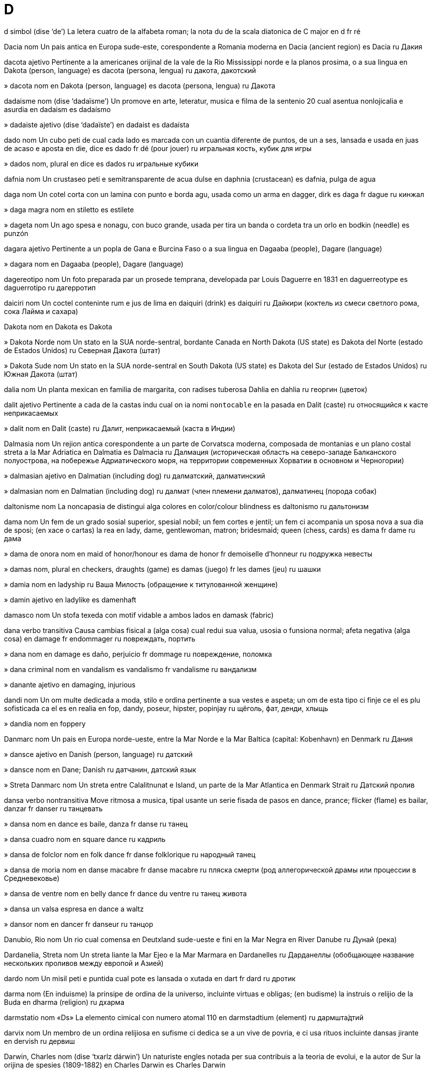 = D

d   simbol   (dise ‘de’)
La letera cuatro de la alfabeta roman; la nota du de la scala diatonica de C major
en   d
fr   ré

Dacia   nom
Un pais antica en Europa sude-este, corespondente a Romania moderna
en   Dacia (ancient region)
es   Dacia
ru   Дакия

dacota   ajetivo
Pertinente a la americanes orijinal de la vale de la Rio Mississippi norde e la planos prosima, o a sua lingua
en   Dakota (person, language)
es   dacota (persona, lengua)
ru   дакота, дакотский

»  dacota   nom
en   Dakota (person, language)
es   dacota (persona, lengua)
ru   Дакота

dadaisme   nom   (dise ‘dadaïsme’)
Un promove en arte, leteratur, musica e filma de la sentenio 20 cual asentua nonlojicalia e asurdia
en   dadaism
es   dadaísmo

»  dadaiste   ajetivo   (dise ‘dadaïste’)
en   dadaist
es   dadaísta

dado   nom
Un cubo peti de cual cada lado es marcada con un cuantia diferente de puntos, de un a ses, lansada e usada en juas de acaso e aposta
en   die, dice
es   dado
fr   dé (pour jouer)
ru   игральная кость, кубик для игры

»  dados   nom, plural
en   dice
es   dados
ru   игральные кубики

dafnia   nom
Un crustaseo peti e semitransparente de acua dulse
en   daphnia (crustacean)
es   dafnia, pulga de agua

daga   nom
Un cotel corta con un lamina con punto e borda agu, usada como un arma
en   dagger, dirk
es   daga
fr   dague
ru   кинжал

»  daga magra   nom
en   stiletto
es   estilete

»  dageta   nom
Un ago spesa e nonagu, con buco grande, usada per tira un banda o cordeta tra un orlo
en   bodkin (needle)
es   punzón

dagara   ajetivo
Pertinente a un popla de Gana e Burcina Faso o a sua lingua
en   Dagaaba (people), Dagare (language)

»  dagara   nom
en   Dagaaba (people), Dagare (language)

dagereotipo   nom
Un foto preparada par un prosede temprana, developada par Louis Daguerre en 1831
en   daguerreotype
es   daguerrotipo
ru   дагерротип

daiciri   nom
Un coctel conteninte rum e jus de lima
en   daiquiri (drink)
es   daiquiri
ru   Дайкири (коктель из смеси светлого рома, сока Лайма и сахара)

Dakota   nom
en   Dakota
es   Dakota

»  Dakota Norde   nom
Un stato en la SUA norde-sentral, bordante Canada
en   North Dakota (US state)
es   Dakota del Norte (estado de Estados Unidos)
ru   Северная Дакота (штат)

»  Dakota Sude   nom
Un stato en la SUA norde-sentral
en   South Dakota (US state)
es   Dakota del Sur (estado de Estados Unidos)
ru   Южная Дакота (штат)

dalia   nom
Un planta mexican en familia de margarita, con radises tuberosa
Dahlia
en   dahlia
ru   георгин (цветок)

dalit   ajetivo
Pertinente a cada de la castas indu cual on ia nomi `nontocable` en la pasada
en   Dalit (caste)
ru   относящийся к касте неприкасаемых

»  dalit   nom
en   Dalit (caste)
ru   Далит, неприкасаемый (каста в Индии)

Dalmasia   nom
Un rejion antica corespondente a un parte de Corvatsca moderna, composada de montanias e un plano costal streta a la Mar Adriatica
en   Dalmatia
es   Dalmacia
ru   Далмация (историческая область на северо-западе Балканского полуострова, на побережье Адриатического моря, на территории современных Хорватии в основном и Черногории)

»  dalmasian   ajetivo
en   Dalmatian (including dog)
ru   далматский, далматинский

»  dalmasian   nom
en   Dalmatian (including dog)
ru   далмат (член племени далматов), далматинец (порода собак)

daltonisme   nom
La noncapasia de distingui alga colores
en   color/colour blindness
es   daltonismo
ru   дальтонизм

dama   nom
Un fem de un grado sosial superior, spesial nobil; un fem cortes e jentil; un fem ci acompania un sposa nova a sua dia de sposi; (en xace o cartas) la rea
en   lady, dame, gentlewoman, matron; bridesmaid; queen (chess, cards)
es   dama
fr   dame
ru   дама

»  dama de onora   nom
en   maid of honor/honour
es   dama de honor
fr   demoiselle d’honneur
ru   подружка невесты

»  damas   nom, plural
en   checkers, draughts (game)
es   damas (juego)
fr   les dames (jeu)
ru   шашки

»  damia   nom
en   ladyship
ru   Ваша Милость (обращение к титулованной женщине)

»  damin   ajetivo
en   ladylike
es   damenhaft

damasco   nom
Un stofa texeda con motif vidable a ambos lados
en   damask (fabric)

dana   verbo transitiva
Causa cambias fisical a (alga cosa) cual redui sua valua, usosia o funsiona normal; afeta negativa (alga cosa)
en   damage
fr   endommager
ru   повреждать, портить

»  dana   nom
en   damage
es   daño, perjuicio
fr   dommage
ru   повреждение, поломка

»  dana criminal   nom
en   vandalism
es   vandalismo
fr   vandalisme
ru   вандализм

»  danante   ajetivo
en   damaging, injurious

dandi   nom
Un om multe dedicada a moda, stilo e ordina pertinente a sua vestes e aspeta; un om de esta tipo ci finje ce el es plu sofisticada ca el es en realia
en   fop, dandy, poseur, hipster, popinjay
ru   щёголь, фат, денди, хлыщь

»  dandia   nom
en   foppery

Danmarc   nom
Un pais en Europa norde-ueste, entre la Mar Norde e la Mar Baltica
(capital: Kobenhavn)
en   Denmark
ru   Дания

»  dansce   ajetivo
en   Danish (person, language)
ru   датский

»  dansce   nom
en   Dane; Danish
ru   датчанин, датский язык

»  Streta Danmarc   nom
Un streta entre Calalitnunat e Island, un parte de la Mar Atlantica
en   Denmark Strait
ru   Датский пролив

dansa   verbo nontransitiva
Move ritmosa a musica, tipal usante un serie fisada de pasos
en   dance, prance; flicker (flame)
es   bailar, danzar
fr   danser
ru   танцевать

»  dansa   nom
en   dance
es   baile, danza
fr   danse
ru   танец

»  dansa cuadro   nom
en   square dance
ru   кадриль

»  dansa de folclor   nom
en   folk dance
fr   danse folklorique
ru   народный танец

»  dansa de moria   nom
en   danse macabre
fr   danse macabre
ru   пляска смерти (род аллегорической драмы или процессии в Средневековье)

»  dansa de ventre   nom
en   belly dance
fr   dance du ventre
ru   танец живота

»  dansa un valsa   espresa
en   dance a waltz

»  dansor   nom
en   dancer
fr   danseur
ru   танцор

Danubio, Rio   nom
Un rio cual comensa en Deutxland sude-ueste e fini en la Mar Negra
en   River Danube
ru   Дунай (река)

Dardanelia, Streta   nom
Un streta liante la Mar Ejeo e la Mar Marmara
en   Dardanelles
ru   Дарданеллы (обобщающее название нескольких проливов между европой и Азией)

dardo   nom
Un misil peti e puntida cual pote es lansada o xutada
en   dart
fr   dard
ru   дротик

darma   nom
(En induisme) la prinsipe de ordina de la universo, incluinte virtuas e obligas; (en budisme) la instruis o relijio de la Buda
en   dharma (religion)
ru   дхарма

darmstatio   nom   «Ds»
La elemento cimical con numero atomal 110
en   darmstadtium (element)
ru   дармшта́дтий

darvix   nom
Un membro de un ordina relijiosa en sufisme ci dedica se a un vive de povria, e ci usa rituos incluinte dansas jirante
en   dervish
ru   дервиш

Darwin, Charles   nom   (dise ‘txarlz dárwin’)
Un naturiste engles notada per sua contribuis a la teoria de evolui, e la autor de Sur la orijina de spesies (1809-1882)
en   Charles Darwin
es   Charles Darwin

»  darwinisme   nom
La teoria de la evolui de spesies par eleje natural, developada par Charles Darwin, un naturiste engles
en   Darwinism
es   darwinismo

data   nom
Un dia de mense o anio, spesifada par un numero
en   date (calendar)
fr   date
ru   дата

»  dati   verbo transitiva
en   date (determine the date of, write a date on)
fr   dater
ru   датировать, определять дату чего-либо

»  posdati   verbo transitiva
en   postdate

»  predati   verbo transitiva
en   backdate

datilo   nom
Un palma alta nativa, de Asia ueste e Africa norde, cual produi datilas
Phoenix dactylifera
en   date (tree)
fr   palmier dattier
ru   финиковая пальма

»  datila   nom
Un fruta oval, dulse e oscur brun con seme dur, tipal comeda cuando secida
en   date (fruit)
fr   datte
ru   финик

datilo   nom
(En poesia) un metre composada de un silaba asentuada segueda par du silabas nonasentuada
en   dactyl (poetry)
ru   дактиль (стихотворный размер)

»  datilal   ajetivo
en   dactylic
fr   dactyle
ru   дактилический

dativa   ajetivo
en   dative (grammar)
ru   дательный (падеж)

»  dativa   nom
Un caso gramatical cual indica ojetos nondireta o resetores de atas
en   dative (grammar)
fr   datif
ru   дательный падеж

dato   nom
Un fato o detalia individua de cual on pote deriva informa par prosede
en   datum
ru   элемент данных, исходный факт, характеристика

»  datos   nom, plural
en   data
fr   données, data
ru   данные

datura   nom
Un planta arboretin con flores grande e trompetin, nativa de America Norde sude, e conteninte alcaloides venenosa o alusinojen
Datura
en   datura (plant)
ru   дурман (растение)

dau   nom
(En filosofia xines) la prinsipe asoluta de la universo, combinante la prinsipes de iin e iang e sinifiante la via de armonia en natur
en   Tao, Dao
es   Tao, Dao
ru   Дао (религиозно-филосовский термин)

»  dauisme   nom
en   Taoism, Daoism
es   taoísmo
ru   Даосизм

»  dauiste   nom
en   Taoist, Daoist
es   taoísta
ru   Даос (исповедующий даосизм)

Davis, Streta   nom
Un streta a sude de la Baia Baffin, entre Labrador e Calalitnunat
en   Davis Strait
ru   пролив Дейвиса

de   preposada
1   Introduinte la orijina de un move o relata, o un tempo de orijina
‹ me es de London; el ia parti de Paris; Frans es a norde de Espania; me ia sta a no plu ca un metre de la asidente; me estrae el de la casa; el ia es salvada de mori; el ia asconde de la polisia; un cavalo difere de un bove; aprende de tua frate; esta libro veni de la sentenio 17; la boteca funsiona de lundi asta jovedi; el labora de la ora cuando el velia ›
en   from, of, since (a point of origin in space or time)
eo   de, ekde, disde, de post
fr   de dès, depuis
ru   (обозначает начальную точку движения или как уточнение к месту нахождения; обозначает место рождения и происхождения, принадлежность к какому-то временному периоду, начальную точку во времени, источник; например - информации; обозначает место откуда убирают что-либо или то от чего избавляют)
2   Indicante la relata entre un cosa e sua materia
‹ un veste de seda; un anelo de oro ›
en   made of, composed of, consisting of
eo   el
fr   de, en
ru   (описывает материал из которого сделан предмет)
3   Indicante la relata entre un cosa poseseda e la posesor, o entre un parte e la intera.   (Leje plu…)
‹ la casa de Juan; la rota es un parte de la veculo ›
en   of, belonging to (an owner or whole)
eo   de
fr   de
ru   (предлог передающий значение родительного падежа, принадлежности к чему-либо)
4   Introduinte un espresa plu spesifante o detaliante
‹ la idea de progresa; un arbor con altia de dudes metres ›
en   of (specifying, adding detail)
eo   el (aŭ sen prepozicio)
fr   de
ru   (образует сочетания соответствующие русским качественным и количественным прилагательным)
5   Indicante la relata entre un cuantia, mesura o contenador e la cosa mesurada o contenida
‹ un tas de cafe; tre caxas de libros; cuatro metres de altia; plen de aira ›
en   (a quantity) of
eo   da
fr   de
ru   (выражает количество или меру вещества, содержащегося в чём-либо)
6   Juntante du nomes per crea un elemento fisada de vocabulo
‹ avia de mar; oculo de sol; tenis de table ›
en   (forming the equivalent of a compound noun)
7   Clarinte ce un otra preposada, direta seguente, indica un loca do un move comensa
‹ me move mea mano de su la table ›
en   from (indicating motion away from the location shown by the following preposition)
eo   de, el
ru   (в сочетании с другими предлогами, ставится перед ними, обозначает направление движения со смыслом) от, с
8   Cambiante un otra preposada, direta seguente e no segueda par un nom, a un averbo
‹ la gato ia salta de sur ›
→ ante, cuando, do, en, estra, pos, su, sur, supra
en   (converting the following preposition into an adverb indicating motion away from a location)
eo   de -e
ru   (в сочетании с другими предлогами, ставится перед ними, образует наречия с направлением движения) от, с (при этом существительное после этого сочетания прелогов уже не ставится)

»  de ci   espresa
en   of whom, whose
fr   dont
ru   чей, чья, от которого, от которой (используется для людей)

»  de cual   espresa
en   of which, whose
fr   dont
ru   которого, которой (используется для неодушевленных предметов и животных)

»  de esta   averbo
en   thereof
fr   de ça, en
ru   от этого, этого

»  de esta loca   averbo
en   from this place, away
fr   de là
ru   отсюда

»  a 24 oras de la dia   averbo
en   24 hours a day, around the clock, round the clock
ru   круглосуточно

de-   prefisa
De, a via de, a su de
en   de-
ru   (приставка соответствующая русским) от, с, из (и возможно другим)

debate   verbo transitiva
Discute formal (un sujeto spesifada) en un asembla publica
en   debate
fr   débattre
ru   дискуссировать, обсуждать, вести прения

»  debate   nom
en   debate
fr   débat
ru   дискуссия, обсуждение, прения

»  debatable   ajetivo
en   debatable

debe   verbo transitiva
Es obligada a paia o repaia (un cosa, spesial mone); es obligada a (fa un cosa o es en un state), tipal per razonas sosial o inteletal
‹ un bon sitadan debe vota ›
en   owe (debt); be obligated to, have to, need to, must (duty, obligation, social correctness); should, ought to
fr   devoir
ru   быть обязанным, должным (не финансово)

»  debe   nom
en   duty
fr   devoir
ru   обязанность, долг (не финансовый)

»  debe de casa   nom
en   homework
ru   домашняя работа

»  como lo debe es   espresa
en   as it should be, as things should be
ru   как и должно быть

»  debente   ajetivo
en   owing, indebted, overdrawn

»  ta debe   verbo
Espresante un obliga en modo cortes, min forte o an iniorable
‹ nos ta debe aida ma no pote ›
en   should, ought to (simple conditional, or polite, or commenting without expectation)

»  tu debe deside   espresa
en   you must decide, you decide
ru   Ты должен решить

debil   ajetivo
Sin la potia per fa taxes difisil; sin fortia, enerjia, intensia o zelo; sin potia political o sosial; tendente rompe, cade o deveni danada
en   feeble, weak, infirm, puny, thready
fr   faible
ru   слабый

»  debil   nom
en   weakling, pipsqueak, wimp, pushover, runt; weakness (weak point), foible
fr   faible
ru   слабак

»  debili   verbo nontransitiva
en   weaken, languish, attenuate
fr   s’affaiblir, s’atténuer
ru   ослабевать; притупляться (о боли, чувствах и тп)

»  debili   verbo transitiva
en   weaken, enfeeble, debilitate, enervate
ru   ослаблять; притуплять (чувства, боль и тп)

»  debili   nom
en   attenuation, debilitation, enervation
fr   affaiblissement, atténuation
ru   ослабление

»  debilia   nom
en   weakness, frailty, infirmity
fr   faiblesse
ru   слабость

debua   verbo nontransitiva
(Un person, presenta o produida) apare publica a la ves prima
en   debut, premiere

»  debua   nom
en   debut, premiere

»  debuante   nom
en   debutant, debutante

deca-   prefisa
(Un mesura) multiplida par 10
en   deca- (ten)
ru   приставка со значением десятикратного увеличения

decaedro   ajetivo
(Un ojeto) solida con des fases plana
en   decahedral

»  decaedro   nom
en   decahedron

decagon   ajetivo
(Un forma plana) con des lados reta e des angulos
en   decagonal
ru   декагональный, десятигранный

»  decagon   nom
en   decagon
ru   Декагон, десятигранник

decal   nom
Un desinia preparada sur paper spesial cual on pote move a un otra surfas par acua, caldia o presa
en   decal; rubdown, dry transfer

decalogo   nom
(En alga relijios) la des comandas, donada par Dio a Moxe
en   decalog/decalogue, Ten Commandments
ru   Декалог (десять заповедей данных богом Моисею)

decano   nom
La xef de un catedral o eglesa; un ofisior de cristianisme temprana o de alga eglesas protestante; la xef de un departe de un scola o universia; la person la plu respetada en un campo de studia
en   dean (religious, university); elder (religious); doyen, doyenne
fr   doyen (religieux, université)
ru   декан (в университете), старший священник, настоятель (собора)

decanta   verbo transitiva
Versa gradal (un licuida) de un contenador a un otra, tipal per sutrae la deponeda
en   decant
ru   сцеживать, отфильтровывать, декантировать, отмучивать

»  decantador   nom
en   decanter
ru   графин

declara   verbo transitiva
Dise (alga cosa) en un modo asentuada e seria
en   declare, state, assert, claim, maintain, intimate, profess
fr   déclarer
ru   объявлять, заявлять

»  declara   nom
en   statement, declaration, assertion, claim, intimation, manifesto
fr   déclaration
ru   объявление, заявление

»  declara falsa   nom
en   falsehood

»  declara nonsabe   espresa
en   plead ignorance
he   לטעון לאי-ידיעה

»  maldeclara   verbo transitiva
en   misstate

»  redeclara   verbo transitiva
en   reassert

declina   verbo nontransitiva
Diminui en fortia o cualia; (un nom) cambia sua forma gramatical per indica caso, numero e jenero
en   decline (including grammar)
fr   décliner (baisser, grammaire)
ru   склонять (грамматический термин)

»  declina   nom
en   declension, declination; downturn
fr   déclin; déclinaison
ru   склонение

deco   ajetivo
Pertinente a un stilo de arte e decora de sirca 1920-1930, marcada par formas jeometrial e colores forte, spesial en arciteta
en   art deco

decora   verbo transitiva
Beli la aspeta de (un cosa) par ajuntas; dona un premio o medalia a (algun)
en   decorate (including with an honor/honour), adorn, trim, garnish
fr   décorer
ru   декорировать, украшать

»  decora   nom
en   decoration, decor, ornament, garnish, adornment, trim, topping; scenery (theatrical)
fr   décoration (incluant un honneur)
ru   декорация, украшение, орнамент

»  decoror   nom
en   decorator
fr   décorateur
ru   декоратор

»  nondecorada   ajetivo
en   undecorated, blank, plain
fr   sans décor
ru   без украшений, неукрашенный, простой

»  redecora   verbo transitiva
en   redecorate

decupaje   nom
La arte de decora ojetos con pesos taliada de paper
en   decoupage (art)

dedica   verbo transitiva
Dona (tempo, labora o se) a un taxe o intende spesifada
en   dedicate, devote
fr   dédier, dédicacer
ru   посвящать, посвящать себя (например делу), посвящать кому-либо (книгу, труд, фильм и тд)

»  dedica   nom
en   dedication, devotion, commitment
fr   dédicace
ru   посвящение

»  dedicada   ajetivo
en   dedicated, devoted, committed, staunch
fr   dédié, dédicacé
ru   посвящённый (чему-либо, кому-либо)

»  nondedicada   ajetivo
en   undedicated, non-committal

»  rededica   verbo transitiva
en   rededicate

dedui   verbo transitiva
Ariva a (un fato o conclui) par razona
en   deduce, infer, derive, educe
eo   dedukti, indukti, inferenci
fr   déduire (logique)
ru   сделать логический вывод, сделать логическое заключение

»  dedui   nom
en   deduction, inference, derivation
eo   dedukto, indukto
fr   déduction
ru   дедукция, логический вывод

»  deduable   ajetivo
en   deducible, inferable, derivable

»  deduinte   ajetivo
en   deductive, inferential
fr   déductif
ru   дедуктивный, логически выведенный

dedui   verbo transitiva
(Un musculo) move (un membro) a via de la linia media de simetria de la corpo
en   abduct (muscle)
eo   abdukcii
ru   сокращаться (о мышце)

»  dedui   nom
en   abduction
eo   abdukcio
fr   abduction
ru   сокращение (о мышце)

»  deduador   nom
Un musculo cual dedui
en   abductor (muscle)
eo   abduktoro
fr   abducteur
ru   абдуктор (мышца, осуществляющая отведение конечности или ее части)

defende   verbo transitiva
Resiste un ataca a (un person o cosa); proteje (un person o cosa) de peril o dana; parla o scrive per suporta (un ata o person); gida un caso per (algun) en un litiga; compete per reteni (un titulo o seja) en un concurso o eleje
en   defend, advocate
ru   защищать (в то числе в суде), отстаивать (права, честь и тп)

»  defende   nom
en   defense/defence
ru   защита (в том числе в суде)

»  defende de tese   nom
en   viva voce, oral defense/defence

»  autodefende   nom
en   self-defense/self-defence
ru   самозащита

»  defendor   nom
en   defender, advocate, apologist, proponent; guardian (of child or invalid)
ru   защитник, адвокат

»  defendor de la popla   nom
en   ombudsman

»  nondefendable   ajetivo
en   indefensible, untenable

»  sin defende   ajetivo
en   defenseless/defenceless, helpless, vulnerable
ru   беззащитный

defeta   nom
Un aveni en cual on es vinseda o concistada
en   defeat, downfall, wipeout
ru   поражать (врага), разгромить

»  defeta completa   nom
en   crushing defeat

»  defetisme   nom
en   defeatism
ru   пораженчество

»  defetiste   nom
en   defeatist
ru   пораженец

»  sin defeta   ajetivo
en   undefeated

defeto   nom
Un nonperfeta; un problem peti
en   defect, glitch, bug
ru   дефект, глюк, баг

»  defetosa   ajetivo
en   defective, faulty
ru   дефектный, глючный, баговатый

»  defetosa   nom
en   dud

»  desdefetador   nom
en   debugger
ru   дебагер (программа, позволяющая выявлять ошибки в другой программе)

»  desdefeti   verbo transitiva
en   debug
ru   отлаживать (программу), дебажить, выявлять ошибки в программе

defia   verbo transitiva
Resiste o refusa obedi (un autoria o regula); menasa la prestijia de (algun)
en   defy, challenge
ru   бросать вызов, открыто неповиноваться

»  defia   nom
en   defiance, challenge
ru   вызов, сложная задача, проблема

»  defiante   ajetivo
en   defiant, challenging, recalcitrant
ru   вызывающий (например о поведении), сложный (о проблеме, ситуации)

»  defior   nom
en   challenger

defini   verbo transitiva
Declara o descrive esata la natur, estende o sinifia de; descrive o marca la borda o limitas de
en   define, delineate
ru   определять, характеризировать, задать, сформулировать, очертить сферу (влияния, распространени и тп)

»  defini   nom
en   definition; clue (in word game)
ru   определение, формулировка; подсказка (в игре слов)

»  definida   ajetivo
en   defined, definite
ru   определдённый, охарактеризованный, заданный, сформулированный

»  defininte   ajetivo
en   definitive
ru   окончательный, определённый, точно формулирующий

»  nondefinida   ajetivo
en   undefined, indefinite

»  predefini   verbo transitiva
en   predefine
ru   предопределять

»  redefini   verbo transitiva
en   redefine

defla   verbo nontransitiva
(Un cosa inflada) relasa la aira o gas contenida
en   deflate
ru   сдуть, выкачивать (например воздух), дефлировать

»  defla   nom
en   deflation
ru   выкачиание, сдутие, дефляция

degrada   verbo nontransitiva
(Un cualia antropolojial) deveni plu basa
en   degrade
fr   (se) dégrader
ru   деградировать, ухудшаться, снижаться, разрушаться, ветшать; унижать своё достоинство, позорить (себя)

»  degrada   verbo transitiva
Basi la cualia de; trata o regarda (algun) con despeta o desrespeta
en   degrade, cheapen, demean
fr   dégrader
ru   ухудшать, разрушать, снижать, приводить (к износу); размывать (о воде) ; разжаловать (в чине)

»  degrada   nom
en   degradation
fr   dégradation
ru   деградация, ухудшение, износ, разрушение, обветшание; разжалование (в чине); унижение, позор

»  degradante   ajetivo
en   degradable

»  degradante   ajetivo
en   degrading, derogatory
fr   dégradant
ru   деградирующий, разрушающийся, ухудшающийся, изнашивающийся; унизительный, позорный

dejenera   verbo nontransitiva
Perde sua bon state o cualias normal; diminui fisical, mental o moral
en   degenerate, deteriorate, run down, decay
fr   dégénérer
ru   вырождаться, опускаться; переходить, перерождаться (во что-либо)

»  dejenera   nom
en   degeneration, decay, decadence
fr   dégénération, dégénérescence
ru   вырождение, упадок; перерождение (мед)

»  dejenerada   ajetivo
en   degenerated, degenerate, decadent

dejeta   verbo transitiva
Sutrae o elimina (un person o cosa) cual on no regarda como usosa o desirada
en   throw away, discard, dump, dispose of, get rid of, jettison; dismiss (notification)
fr   jeter (pour se débarrasser)
ru   сбрасывать, отбрасывать (как ненужное), отвергать

»  dejeta   nom
en   disposal

»  dejetable   ajetivo
en   disposable; rubbish, trashy, of poor quality

»  dejetada   nom
da   affald, skrald
de   Müll, Abfälle
en   garbage, waste, trash, rubbish, litter, refuse, waste material
eo   rubaĵo
es   basura, desperdicio, desechos
fr   déchet, ordure
it   immondizia
nl   afval
pt   lixo
ru   отбросы, мусор, остатки, лом, шлам, бой

»  dejetadas flotante   nom, plural
en   jetsam

»  dejeteria   nom
en   garbage dump, rubbish heap, landfill (site), dumping ground, transfer station; dustheap, slag heap
fr   déchetterie, déchèterie
ru   мусорная свалка, полигон (для отходов), центр сбора утиля (металлолома и тп)

»  dejetor   nom
en   sanitation worker, garbage man, dustman
fr   éboueur
ru   мусорщик

Delaware   nom   (dise ‘délawer’)
Un stato de la SUA este sentral, a la Mar Atlantica
en   Delaware (US state)
ru   Делавер (штат в США)

»  Baia Delaware   nom
Un baia entre Delaware e Jersey Nova
en   Delaware Bay
ru   Залив Делавэр

delega   verbo transitiva
Encarga un otra person, tipal de grado inferior, con (un taxe)
en   delegate
fr   déléguer
ru   делегировать; назначать, уполномочивать; передавать, поручать, вверять, доверять

»  delega   nom
en   delegation
fr   délégation
ru   делегирование

»  delegada   ajetivo
en   delegated
fr   délégué
ru   делегированный

»  delegada   nom
en   delegate, commissary
fr   délégué
ru   делегат

deleta   verbo transitiva
Plase multe (algun)
en   delight, exhilarate
fr   réjouir, ravir
ru   радовать; веселить; тешить

»  deleta   nom
en   delight, glee, exhilaration; delicacy, appetizer/appetiser, aperitif, starter, hors d’oeuvre, antipasto, amuse-gueule
fr   délice; amuse-geule
ru   удовольствие, наслаждение, радость; лёгкая закуса; аперитив

»  deletada   ajetivo
en   delighted
fr   réjoui, ravi
ru   радостный, весёлый, обрадованный

»  deleteria   nom
en   delicatessen, deli
fr   épicerie fine
ru   деликатесный магазин

»  deletosa   ajetivo
en   delightful, delicious, delectable, luscious, sensuous, scrumptious, yummy
fr   délicieux
ru   (о вещах) чудесный; превосходный, дивный; восхитительный; прелестный; приятный; очень вкусный

delfin   nom
Un setaseo peti, multe sosial e intelijente; (istorial) la titulo de la fio la plu vea de la re de Frans
Delphinidae, Odontoceti
en   dolphin; dauphin
fr   dauphin
ru   дельфин; дофин

»  Delfin   nom
Un constela de la sielo norde
en   Delphinus (constellation)
ru   Дельфин (созвездие)

delfinio   nom
Un planta de jardin en familia de ranunculo, con spigas alta de flores blu
Delphinium
en   delphinium, larkspur (plant)
eo   delfinio
fr   delphinium
ru   Дельфиний, живокость (растение)

delicata   ajetivo
(Un ojeto) con trama o strutur refinada cual sujesta un fabricor multe capas; (un color o comeda) sutil; frajil; (un person, animal o planta) propensada a maladia o otra problemes; fasil turbable e nesesante cura o maneja cauta
en   delicate, fine, dainty, sensitive, tender; fiddly (task)
fr   délicat, fin

»  delicatas   nom, plural
en   delicates, lingerie

delirio   nom
Un state multe turbada de la mente, como en febre, enebria o otra maladias, marcada par ajita, ilude e noncoere de pensa e parla
en   delirium

»  deliriosa   ajetivo
en   delirious

delta   nom   «Δ δ»
La letera cuatro de la alfabeta elinica; un area triangulo de depone a la boca de un rio, tipal do lo diverje a sortis multiple
en   delta (Greek letter, river mouth)

deltoide   nom
Un musculo spesa e triangulo cual covre la junta de spala, usada per leva la braso a via de la corpo
en   deltoid (muscle)

delude   verbo transitiva
Fali reali la esperas o espetas de (algun); preveni ce (esperas o espetas) reali
en   disappoint, let down; dash (hopes)
fr   décevoir

»  delude   nom
en   disappointment, anticlimax, letdown
fr   déception

»  delude de suspende   nom
en   anticlimax

»  deludente   ajetivo
en   disappointing, anticlimactic
fr   décevant

deluvia   verbo transitiva
Covre o sumerji (un loca) con acua
nb   "Deluvia" sujesta un situa plu intensa ca "inonda".
en   flood, deluge; washout

»  deluvia   nom
en   major flood, deluge, torrent
fr   déluge

»  deluvia subita   nom
en   flash flood

»  deluvial   ajetivo
en   torrential

»  predeluvial   ajetivo
en   antediluvian

demagogo   nom
Un xef political ci xerca suporta par apela a desiras e prejudis popular, en loca de usa razona
en   demagogue

»  demagogia   nom
en   demagogy, demagoguery

demanda   verbo transitiva
Dise (parolas) a algun per oteni informa
nb   "Demanda de algun" es plu cortes ca "demanda a algun", o sujesta ce la demanda es plu difisil. Cuando on solisita un cosa mancante, on "demanda per" lo.
‹ me demanda a tu do tu abita; el va demanda ce nos aida ›
en   ask, inquire, enquire

»  demanda   nom
en   question, inquiry, enquiry, query

»  demanda a se   nom
en   ask oneself, wonder

»  demanda autorespondente   nom
en   rhetorical question

»  demanda codal   nom
en   tag question, question tag

»  demanda gidante   nom
en   leading question

»  demanda per   verbo
en   ask for, request

»  fa un demanda   verbo
en   ask a question, pose a question, put a question

demente   ajetivo
Mental turbada, spesial en modo savaje, coler, esajerada, zelosa o fol
en   demented, insane, crazy, mad
fr   dément, fou

»  demente   nom
en   lunatic, madman, madwoman
fr   fou

»  dementeria   nom
en   madhouse, nuthouse, bedlam, lunatic asylum, insane asylum
fr   asile de fous

»  dementi   verbo nontransitiva
en   go crazy, go insane, go mad
fr   devenir fou

»  dementi   verbo transitiva
en   make crazy, drive mad, madden, unhinge
fr   rendre fou

»  dementia   nom
en   dementia, insanity, lunacy, madness
fr   démence, folie

demiurgo   nom
(En platonisme) la creor de la mundo; (en gnosticisme e otra teolojias) un esente sielal, suordinada de la esente suprema, e regardada como la controlor de la mundo material
en   demiurge

demo-   prefisa
Popla, sitadanes
en   demo- (people)

democrata   ajetivo
Pertinente a o suportante un sistem de governa controlada par tota la popla o sitadanes, tipal tra representores elejeda
en   democratic
fr   democratique

»  democrata   nom
en   democrat
fr   démocrate

»  democrati   verbo nontransitiva
en   democratize/democratise
fr   (se) démocratiser

»  democrati   verbo transitiva
en   democratize/democratise

»  democratia   nom
en   democracy
fr   démocratie

»  nondemocrata   ajetivo
en   undemocratic

demografia   nom
La studia de statisticas como nases, moris, revenus e frecuentias de maladias, cual mostra la strutur e cambias de poplas
en   demography
fr   démographie

»  demografial   ajetivo
en   demographic
fr   démographique

»  demografiste   nom
en   demographer
fr   démographe

demon   nom
(En alga relijios) un mal spirito, tipal capas de controla un person o tortura el en la enferno
en   demon, daemon
fr   démon

»  demonal   ajetivo
en   demonic
fr   démoniaque

»  demoni   verbo transitiva
en   demonize/demonise

»  demoni   nom
en   demonization/demonisation

»  demonin   ajetivo
en   demonic, devilish

demonim   ajetivo
Pertinente a la nom de un popla usada par la popla mesma
en   demonymic

»  demonim   nom
en   demonym

demonolojia   nom
La studia de demones o la crede ce los esiste
en   demonology

demostra   verbo transitiva
Mostra la veria o esiste de (alga cosa) par atesta o razona
en   prove
fr   démontrer, prouver

»  demostra   nom
en   proof
fr   démonstration, preuve

»  demostra empirical   nom
en   empirical proof
fr   démonstration empirique

»  demostrable   ajetivo
en   provable
fr   démontrable, prouvable

»  demostrablia   nom
en   provability

»  nondemostrada   ajetivo
en   unproven, unconfirmed

demotica   ajetivo
Pertinente a la tipo de lingua nonformal usada par la popla comun
en   demotic, vernacular, informal, colloquial, casual (speech)

»  demotica   nom
en   vernacular, vulgate

Denali, Monte   nom
Un monte en Alaska sude-sentral, la plu grande en America Norde
en   Mount Denali, Mount McKinley

dendrite   nom
Un estende corta e raminte de un neuron per reseta siniales de otra selulas; un roca, mineral o cristal con marcas raminte
en   dendrite

»  dendritosa   ajetivo
en   dendritic

dendrocronolojia   nom
La tecnica de determina la eda de un arbor par conta la anelos en un talia traversal de la tronco
en   dendrochronology

dendrolojia   nom
La studia siensal de arbores
en   dendrology

»  dendrolojial   ajetivo
en   dendrological

»  dendrolojiste   nom
en   dendrologist

denge   nom
Un maladia de la tropicos, causada par un virus transmeteda par moscetas, cual causa subita febre e dole intensa de la juntas
en   dengue, dengue fever

denim   nom
Un stofa durante de sarja de coton, tipal blu
en   denim

»  de denim   ajetivo
en   (made of) denim

denova   averbo
A un plu ves; reocupante un state pasada
en   again, anew, afresh
fr   de nouveau, à nouveau, encore

densa   ajetivo
Conteninte un cuantia grande e compatida de cosas o persones prosima a lunlotra; (un licuida) no fasil fluente; (un nebla) opaca
en   dense, thick
fr   dense

»  densi   verbo nontransitiva
en   thicken, condense

»  densi   verbo transitiva
en   thicken, condense; compress (data)
fr   compresser (données)

»  densi   nom
en   thickening; compression (data)

»  densia   nom
en   density, thickness, consistency; resolution (image)
fr   densité; résolution (d’une image)

dente   nom
Cada de un colie de strutures dur, ososa e stratida con esmalte en la mandibulas de la plu de vertebratos, usada per morde e mastica; un strutur simil en otra organismes; un strutur simil en piniones e otra aparatos; un spina de force
en   tooth; tine, prong; sprocket
fr   dent

»  dente canin   nom
en   canine tooth
fr   canine

»  dente canin superior   nom
en   eyetooth

»  dente conein   nom
en   bucktooth

»  dente molente   nom
en   molar
fr   molaire

»  dente sisorante   nom
en   incisor
fr   incisive

»  dental   ajetivo
en   dental
fr   dentaire

»  dental   nom
en   dental (consonant)
fr   dentale

»  dentes   nom, plural
en   teeth, dentition

»  dentiste   nom
en   dentist
fr   dentiste

»  denton   nom
en   tusk, fang
fr   défense

»  dentosa   ajetivo
en   toothy, toothed
fr   denté

»  interdental   ajetivo
en   interdental (consonant)

»  interdental   nom
en   interdental (consonant)
fr   interdentale (consonne)

dentela   nom
Un stofa delicata, tipal de coton o seda, produida par aneli, torse o tricota filos en motifes, comun usada per vestes o decoras
en   lace, lacework
fr   dentelle

»  dentela de lenio   nom
en   fretwork

denteleon   nom
Un planta comun en familia de margarita, con roseta de folias, talos conteninte un latex letin, e flores briliante jala cual maturi a globos de semes con mexas peluxetin
Taraxacum
en   dandelion
fr   pissenlit

dentin   nom
La texeda dur, densa e ososa cual formi la plu de un dente su la esmalte
en   dentin/dentine
fr   dentine

denunsia   verbo transitiva
Declara publica ce (un person o cosa) es mal o erante; informa la autoriosas contra (algun)
en   denounce, decry
fr   dénoncer

»  denunsia   nom
en   denouncement
fr   dénonciation

»  denunsior   nom
en   denouncer, whistleblower
fr   dénonciateur

departe   nom
Un parte de un asosia comersial o political plu grande
en   department, bureau
fr   département

»  departe de investiga   nom
en   bureau of investigation

»  departe de securia esterna   nom
en   foreign intelligence agency

»  departe de securia interna   nom
en   domestic intelligence agency

»  departe de urjentes   nom
en   emergency department, emergency room, emergency ward, accident and emergency department, A&E

»  interdepartal   ajetivo
en   interdepartmental, interoffice

depende   verbo nontransitiva
Ave un nesesa (de alga cosa) per suporta, susta o consola se; es controlada (par)
‹ nos depende de tu; la responde depende de fatores diversa ›
en   depend, rely
fr   dépendre

»  depende   nom
en   dependence, dependency; reliance, addiction
fr   dépendance

»  dependente   ajetivo
en   dependent, conditional, provisory; addicted
fr   dépendant, conditionnel

»  dependente   nom
en   dependant, ward; addict

»  dependente de   preposada
en   dependent on

»  dependente si   sujunta
en   on condition that, provided that
fr   à condition que

»  interdepende   verbo nontransitiva
en   interdepend
fr   interdépendre

»  interdependente   ajetivo
en   interdependent

»  nondependente   ajetivo
en   not dependent, self-sufficient, standalone; independent, autonomous
eo   sendependa

depinta   verbo transitiva
Crea un imaje de (un person o cosa), usante pinta
en   paint, depict

»  depinta   nom
en   painting (art form, artwork), depiction
fr   tableau

»  depinta de persones   nom
en   portraiture

»  depinta mural   nom
en   mural

»  depinta personal   nom
en   portrait

»  autodepinta   nom
en   self-portrait

»  depintin   ajetivo
en   picturesque

»  depintor   nom
en   painter

»  Depintor   nom
Un constela en la sielo sude
en   Pictor (constellation)

deplora   verbo transitiva
Senti o espresa desaproba forte de (alga cosa)
en   deplore, bemoan
fr   déplorer

»  deplorable   ajetivo
en   deplorable, appalling, abysmal, awful, atrocious
fr   déplorable

depone   verbo transitiva
Pone gradal (un materia) como un strato o covrente; lasa (mone o otra valuadas) con algun per reteni, como en un banco; paia (mone) como un parte inisial de un compra o per garantia un contrata
en   deposit (including financial)
fr   déposer, sédimenter

»  depone   nom
en   sedimentation
fr   sédimentation

»  deponeda   ajetivo
en   deposited; sedimentary

»  deponeda   nom
en   sediment, silt
fr   dépot, sédiment

deporta   verbo transitiva
Esclui (un stranjer) de un nasion, tipal per sua state nonlegal o per atas criminal
en   deport
fr   déporter

»  deporta   nom
en   deportation
fr   déportation

»  deportada   ajetivo
en   deported

»  deportada   nom
en   deportee

depresa   verbo transitiva
Presa o puia (alga cosa) a su; fa ce (algun) senti descorajida o triste
en   depress (push down, sadden)
fr   déprimer

»  depresa   nom
Un sindrom medical con periodos de tristia e autoodia intensa; la vale entre du ondas
en   depression; trough (wave)
fr   dépression

»  depresa climal   nom
en   low-pressure area, depression, weather system

»  depresa economial   nom
en   economic depression
fr   dépression économique

»  antidepresante   ajetivo
(Un medisin) cual redui depresa mental
en   antidepressant

»  antidepresante   nom
en   antidepressant

»  depresada   ajetivo
en   depressed, dejected, down, melancholy
fr   déprimé

»  depresante   ajetivo
(Un medisin) cual redui ativia neuronal
en   depressant

derbi   nom
Un corsa de cavalos; un concurso major de sporte
en   derby (horse race, sporting event)

deriva   verbo nontransitiva
Orijina en (un fonte spesifada); (un conseta) es fundida sur un estende o altera lojical de un otra
en   derive

»  deriva   verbo transitiva
en   derive

»  deriva   nom
en   derivation

»  derivable   ajetivo
en   derivable

»  derivada   ajetivo
en   derived, derivative

»  derivada   nom
en   derivative; spinoff

derma   nom
La strato spesa de texeda vivente su la epiderma cual formi la pel vera, conteninte capilares de sangue, terminas de neurones, glandes de sua, foliculos de capeles, e otra strutures
en   dermis (anatomy)

dermatero   nom
Un inseto longa ma peti, con un duple de protendes a sua coda cual sembla un pinse
Dermaptera
en   earwig

dermatite   nom
Un inflama cual causa ce la pel deveni roja, inflada e dolosa, comun con bulas peti, e causada par irita direta o un reata alerjica
en   dermatitis

dermatolojia   nom
La ramo de medica cual studia la diagnose e trata de maladias de pel
en   dermatology

des   determinante
2 multiplida par 5; la numero entre nove e des-un
en   ten

»  des   ajetivo
en   tenth (ordinal)

»  des-du   determinante
en   twelve

»  des-du   ajetivo
en   twelfth (ordinal)

»  cuatrodes   determinante
en   forty

»  cuatrodes   ajetivo
en   fortieth (ordinal)

»  cuatrodesi   nom
en   fortieth (fraction)

»  desdui   verbo nontransitiva
en   split into twelve

»  desdui   verbo transitiva
en   split into twelve

»  desdui   nom
en   twelfth (fraction)

»  desduple   nom
en   dozen

»  deses   nom, plural
en   tens; (loosely) dozens

»  desi   verbo nontransitiva
en   split into ten

»  desi   nom
en   tenth (fraction); tithe

»  desi-   prefisa
Un desi de
en   deci- (a tenth)

»  dudes   determinante
en   twenty

»  dudes   ajetivo
en   twentieth (ordinal)

»  dudesi   verbo nontransitiva
en   split into twenty

»  dudesi   verbo transitiva
en   split into twenty

»  dudesi   nom
en   twentieth (fraction)

»  novedes   determinante
en   ninety

»  novedes   ajetivo
en   ninetieth (ordinal)

»  novedesi   nom
en   ninetieth (fraction)

»  otodes   determinante
en   eighty

»  otodes   ajetivo
en   eightieth (ordinal)

»  otodesi   nom
en   eightieth (fraction)

»  sesdes   determinante
en   sixty

»  sesdes   ajetivo
en   sixtieth (ordinal)

»  sesdesi   nom
en   sixtieth (fraction)

»  sesdesi   verbo nontransitiva
en   split into sixty

»  sesdesi   verbo transitiva
en   split into sixty

»  sesdesi   nom
en   sixtieth (fraction)

»  setedes   determinante
en   seventy

»  setedes   ajetivo
en   seventieth (ordinal)

»  setedesi   nom
en   seventieth (fraction)

»  sincodes   determinante
en   fifty

»  sincodes   ajetivo
en   fiftieth (ordinal)

»  sincodesi   nom
en   fiftieth (fraction)

»  tredes   determinante
en   thirty

»  tredes   ajetivo
en   thirtieth (ordinal)

»  tredesi   nom
en   thirtieth (fraction)

»  tredes-alga   determinante
en   thirty-something

»  tredes-alga   ajetivo
en   thirty-somethingth (ordinal)

des-   prefisa, verbo
Ajuntada a un verbo per nomi la reversa de un ata
nb   "Des-" simpli a "de-" ante S, Z, J o X.
‹ descarga; dejela ›
en   dis-, un- (added to verbs: undoing or reversal of an action)

desastre   nom
Un aveni subita, como un asidente o aveni natural, cual causa multe danas o moris
en   disaster, crash, catastrophe, calamity, cataclysm

»  desastrosa   ajetivo
en   disastrous, catastrophic

descrive   verbo transitiva
Reporta (alga cosa), incluinte tota la detalias, cualias o avenis pertinente
en   describe

»  descrive   nom
en   description

»  descrivable   ajetivo
en   describable

»  descrivor   nom
en   describer

»  nondescrivable   ajetivo
en   indescribable

desembla   verbo nontransitiva
Cambia sua aspeta per asconde sua identia
en   be in disguise, disguise oneself, dissemble

»  desembla   verbo transitiva
en   disguise

»  desembla   nom
en   disguise, guise

»  desemblante   ajetivo
en   disguise, in disguise, undercover, incognito

»  polisior desemblante   nom
en   plainclothesman, plainclothes officer

desembre   nom
La mense des-du de la calendario gregorian
en   December

desende   verbo transitiva
Vade en dirije a la punto la plu basa de (un cosa); (un person o simil) es un relatada direta (de un asendente)
en   descend, decline, go down; alight, get off

»  desende   nom
en   descent

»  desendente   ajetivo
en   descending, descendent

»  desendente   nom
en   descendant, scion; descender, downstroke

»  desendente   preposada
en   down, towards the bottom of

»  desendentes   nom, plural
en   descendants, posterity

desenio   nom
Un periodo de des anios, tipal comensante con un anio de cual sua numero fini con 0
en   decade

»  es en sua desenio oto   espresa
en   be in one’s seventies

»  la desenio de 1970   espresa
en   the 1970s

deser   nom
Un comeda dulse a la fini de un come
en   dessert, pudding

deserto   nom
Un zona multe seca, comun covreda con arena, tipal sin multe plantas
en   desert, wasteland, waste

»  deserti   verbo nontransitiva
en   turn into a desert

»  deserti   verbo transitiva
en   turn into a desert

»  deserti   nom
en   desertification

»  semideserto   nom
en   semidesert

desibel   nom
Un unia de intensia de sona, o de potia de sinial eletrical, cual funsiona en scala logaritmal
en   decibel

deside   verbo transitiva
Ariva a un conclui en la mente pos considera, tipal par eleje entre atas posible
en   decide, resolve

»  deside   nom
en   decision, verdict, resolution

»  desidente   ajetivo
en   decisive

»  desidente   nom
en   tiebreak, tiebreaker, run-off, play-off

»  nondesideda   ajetivo
en   undecided

desil   nom
Cada de des grupos egal en cual on pote divide un popla par la valua de un variable
en   decile (statistics)

desim   nom
Un moneta con valua de des sentimes
en   ten-pence piece, ten-cent piece, dime (coin)

desimal   ajetivo
Pertinente a un sistem de aritmetica fundida sur la numero des; pertinente a un sistem de mone, pesas, mesuras o otra unias en cual la unias peti relata con la unias plu grande par potias de des
en   decimal

desinia   verbo transitiva
Produi (un imaje o scema) par usa un pen o lapis per fa linias e marcas sur paper o un otra surfas; deside la aspeta e funsiona de (un construida, veste o otra cosa fabricada), tipal par produi un imaje o scema; prepara (alga cosa) per un intende spesifada
en   draw, sketch, illustrate; design, plan (creatively); landscape (garden)

»  desinia   nom
en   drawing, sketch, illustration; design, configuration

»  desinia aidada par computador   nom
en   computer-aided design, CAD

»  desiniador   nom
en   graphics program

»  desinieta   verbo transitiva
en   doodle

»  desinieta   nom
en   doodle

»  desinior   nom
en   designer, draftsman/draughtsman, illustrator

»  desinior de jardines   nom
en   landscape designer

»  redesinia   verbo transitiva
en   redesign

desira   verbo transitiva
Un senti forte de vole oteni alga cosa, o de espera ce alga cosa va aveni
en   desire, wish for, fancy

»  desira   nom
en   desire, wish

»  desira nonpratical   nom
en   wishful thinking

»  desira sesal   verbo
en   lust

»  desira sesal   nom
en   sexual desire, lust, libido

»  desirable   ajetivo
en   desirable

»  desirable   nom
en   desirable feature, amenity

»  desirada   ajetivo
en   desirable

»  desirada   nom
en   object of desire

»  nondesirada   ajetivo
en   undesired, undesirable, unwanted

»  si desirada   averbo
en   optional, if desired

desmaia   verbo nontransitiva
Perde subita sua consensia, tipal per tempo corta, como resulta de manca de osijen en la serebro
en   faint, swoon

»  desmaia   nom
en   faintness (feeling faint), syncope

desosiribonucleal   ajetivo
Pertinente a la composadas de adn
en   deoxyribonucleic

despera   verbo transitiva
Perde espera o es sin espera ce (alga cosa) va aveni
en   despair (of)

»  despera   nom
en   despair, desperation

»  desperante   ajetivo
en   desperate

despeta   verbo transitiva
Odia (algun) en un modo cual inclui senti ce el es inferior
en   despise, scorn, disdain, revile, look down on

»  despeta   nom
en   contempt, scorn, disdain

»  despetable   ajetivo
en   despicable, loathsome, execrable, contemptible, pissant

»  despetada   ajetivo
en   despised, despicable

»  despetante   ajetivo
en   pejorative

»  despetosa   ajetivo
en   contemptuous, scornful, disdainful, dismissive, contemptuous, cavalier

despota   nom
Un titulo per alga renores en la Balcanes medieval; (metafor) un tirano con potia asoluta
en   despot

»  despotia   nom
en   despotate

»  despotin   ajetivo
en   despotic

destina   verbo transitiva
Deside ce (algun) va esperia alga cosa en la futur; dirije (alga cosa) a un loca spesifada
en   destine

»  destina   nom
en   destination; destiny, fate, kismet; addressee

»  destinada   ajetivo
en   destined, bound

»  maldestinada   ajetivo
en   ill-fated

»  predestina   verbo transitiva
en   predestine

»  predestina   nom
en   predestination

destra   ajetivo
A, o pertinente a, la lado cual es a este cuando on fasa la norde
en   right (not left); starboard

»  destra   nom
en   right (not left)

»  a destra   averbo
en   on the right

»  a destra de   preposada
en   on the right of

»  destrisme   nom
en   rightism

»  destriste   ajetivo
en   right-wing, rightist

»  destriste   nom
en   right-winger, rightist

»  destrosa   ajetivo
en   handy, dextrous, skillful/skilful, deft

»  destrosia   nom
en   dexterity

destrosa   nom
La forma la plu comun de glucosa
en   dextrose (sugar)

destrui   verbo transitiva
Fa ce (un cosa) sesa esiste par dana o ataca lo; ruina emosial o spirital (algun); defeta completa (algun)
en   destroy, demolish, decimate, raze, spoil; blast, zap

»  destrui   nom
en   destruction, demolition

»  autodestrui   verbo transitiva
en   self-destruct

»  autodestruinte   ajetivo
en   self-destructive

»  destruinte   ajetivo
en   destructive, ruinous

»  destruor   nom
en   destroyer, demolisher

»  nondestruable   ajetivo
en   indestructible

»  supradestrui   verbo transitiva
en   overkill

»  supradestrui   nom
en   overkill

deta   nom
Un cosa, tipal mone, cual on debe repaia
en   debt, debit, arrears

»  deta de jua   nom
en   gambling debt

»  detor   nom
en   debtor

detalia   verbo transitiva
Descrive (un cosa) en modo completa, incluinte tota fatos, cualias o partes, an si los es peti o minor; identifia esata (un fato o conseta)
en   detail, itemize/itemise; pinpoint

»  detalia   nom
Un cualia, fato o parte individua, tipal peti o minor
en   detail

»  detaliosa   ajetivo
en   detailed, elaborate

deteni   verbo transitiva
Preveni (algun) de vade puntual, tipal par dona plu taxes a el o per interoga el sur un crimin o situa delicata; confisca e teni (benes)
en   detain

»  deteni   nom
en   detention

»  deteneria   nom
en   detention center/centre

deterjente   nom
Un licuida cual limpi ojetos par combina con sustantias susia e fa ce estas deveni plu disolvable
en   detergent, cleanser

»  deterjente de platos   nom
en   dishwashing liquid, washing-up liquid

determina   verbo transitiva
Fa ce (un cosa) aveni en modo spesifada; deside firma ce (un cosa) va aveni; descovre (alga cosa) par calcula o rexerca
en   determine, dictate

»  determina   nom
en   determination

»  autodetermina   verbo transitiva
en   self-determine, self-direct

»  autodetermina   nom
en   self-determination

»  determinada   ajetivo
en   determined; purposeful, resolute

»  determinante   nom
Un parola alterante cual indica la tipo de refere de un nom o formula nomin
en   determiner, determinative (grammar)

»  determinante de demanda   nom
en   interrogative determiner (grammar)

»  determinisme   nom
en   determinism

»  deterministe   ajetivo
en   deterministic

»  deterministe   nom
en   determinist

»  jenetical determinada   ajetivo
en   genetically determined, hardwired

»  nondeterminada   ajetivo
en   indeterminate

»  nondeterministe   ajetivo
en   non-deterministic

»  nondeterministe   nom
en   non-determinist

»  predetermina   verbo transitiva
en   predetermine, preordain

»  predetermina   nom
en   predetermination

»  predeterminisme   nom
en   predeterminism, fatalism

»  predeterministe   ajetivo
en   predeterministic, fatalistic

»  predeterministe   nom
en   predeterminist, fatalist

deteta   verbo transitiva
Descovre o identifia la esiste o presentia de (un person o cosa)
en   detect, discern

»  deteta   nom
en   detection

»  detetador   nom
en   detector

»  detetador de bombas   nom
en   bomb detector

»  detetador de bombetas   nom
en   mine detector

»  detetador de fumas   nom
en   smoke detector

»  detetador de mentis   nom
en   lie detector

»  detetador de metales   nom
en   metal detector

»  detetor   nom
en   detective, investigator, sleuth, gumshoe, private eye

»  nondetetada   ajetivo
en   undetected

detona   verbo nontransitiva
(Un bomba o simil) esplode
en   detonate

detrito   nom
Pesos sperdeda de dejetada, tipal produida par erode o par la descomposa de organismes; pesos de petra, brice o beton restante pos un desconstrui
en   detritus; debris, rubble

detrivor   ajetivo
(Un organisme) cual come detrito
en   detrivorous

»  detrivor   nom
en   detrivore

deuterio   nom
Un isotopo stable de idrojen con masa sirca duple de lo de la isotopo normal
en   deuterium (chemistry)

deuterostomio   nom
Un membro de un suprafilo de animales biladal simetre, incluinte la ecdisozones, platizones e lofotrocozones
Deuterostomia
en   deuterostome (organism)

Deutxland   nom
Un pais en Europa sentral con costa a la Mar Baltica
(capital: Berlin)
en   Germany

»  deutx   ajetivo
en   German

»  deutx   nom
en   German (person, language)

devanagari   nom
La sistem de scrive usada per sanscrito, hindi e otra linguas de Barat
en   Devanagari (writing system)

developa   verbo nontransitiva
Crese e deveni plu matur, avansada o complicada
en   develop, hone, educe; catch, contract (illness)

»  developa   nom
en   development

»  developa la gripe   verbo
en   catch cold

»  developa tro multe   verbo
en   overdevelop

»  developor   nom
en   developer

»  nondevelopada   ajetivo
en   undeveloped

»  sudevelopada   ajetivo
en   underdeveloped

deveni   verbo liante
Comensa es; cambia se a
‹ me deveni vea; la eruga ia deveni un papilio ›
en   become, get, grow, turn

devia   verbo nontransitiva
Move a via de un curso
en   deviate, stray, swerve, go off course

»  devia   nom
en   deviation, aberration, detour, discrepancy, swerve

»  deviante   ajetivo
en   deviant, deviating, deviated, stray, astray, awry, aberrant, errant

»  nondeviante   ajetivo
en   undeviating, unswerving

devolui   verbo nontransitiva
(Potia political) move de governa sentral a rejional; cambia a un nivel de evolui o developa min avansada
en   devolve

»  devolui   nom
en   devolution

devonian   ajetivo
Pertinente a la periodo cuatro de la paleozoica, entre la silurian e carboniferosa
en   Devonian (geology)

»  devonian   nom
en   Devonian (geology)

devora   verbo transitiva
Come (alga cosa) en modo rapida o multe fama
en   devour, gobble, scoff

»  devorante   ajetivo
en   voracious, ravenous, ravening

di-   prefisa
Du
en   di- (two)

dia   nom
Cada de la periodos de 24 oras a cual on divide semanas, menses e anios, corespondente a un jira de la Tera; la parte de esta entre la leva e reposa de sol
en   day; daytime

»  dia completa   nom
en   day (24-hour period)

»  Dia D   nom
en   D-day

»  dia de comersia   nom
en   business day

»  dia de labora   nom
en   working day, workday, weekday, business day

»  dia de lava   nom
en   washday

»  Dia de Memoria   nom
en   Remembrance Day

»  dia de paia   nom
en   payday

»  dia de semana   nom
en   day of the week, weekday

»  dia santa   nom
en   sabbath

»  a cada dia   averbo
en   every day

»  a la otra dia   averbo
en   the other day

»  de la dia   ajetivo
en   of the day, du jour

»  dial   ajetivo
en   daily, diurnal (once a day); everyday, quotidian

»  mediadia   nom   (dise ‘mediadía’)
en   midday, noon, noontime

dia-   prefisa
Tra, ultra
en   dia-

diabete   nom
Un maladia de metaboli en cual la capasia de la corpo per produi insulina es diminuida o asente, causante un diminui de la cuantia de glucosa en la sangue
en   diabetes

»  antidiabetica   nom
Un medisin per combate diabete
en   antidiabetic

»  diabetica   ajetivo
en   diabetic

diablo   nom
(En alga relijios e credes) un demon, spesial la spirito xef de malia, Satan
en   devil, Satan, Lucifer

»  diablo caxida   nom
en   jack-in-the-box

»  diablin   ajetivo
en   devilish

»  diablosa   ajetivo
en   diabolic, diabolical

»  diablo tasmanian   nom
Un marsupial potiosa con testa grande, mandibulas forte, e pelo xef negra, trovada sola en Tasmania
Sarcophilus harrisii
en   Tasmanian devil

diacon   nom
Un eglesor ordinada de nivel plu basa ca un prete; un ofisior de un eglesa ci aida un eglesor, tipal en cosas secular
en   deacon, provost

diacrona   ajetivo
Pertinente a la modo en cual cosas, spesial linguas, ia developa e evolui tra tempo
en   diachronic

diafana   ajetivo
(Un materia) permetente ce lus, ma no detalias de forma, pasa tra lo; semitransparente
en   translucent, diaphanous, semitransparent, sheer, gauzy, filmy, frosted

»  diafania   nom
en   translucency

diafonia   nom
La pasa nondesirada de un sinial a un otra canal de telecomunica
en   crosstalk

diaframa   nom
Un separa musculal entre la torax e la adomen en mamales; un membrana tensa e flexable, usada per separa du areas
en   diaphragm

»  diaframa contraconsepinte   nom
en   contraceptive diaphragm

diagnose   verbo transitiva
Identifia la natur de (un maladia o otra disturba) par esamina sintomes
en   diagnose; troubleshoot

»  diagnose   nom
en   diagnosis, diagnostics

»  diagnosiste   nom
en   diagnostician

»  maldiagnose   verbo transitiva
en   misdiagnose

»  maldiagnose   nom
en   misdiagnosis

»  nondiagnoseda   ajetivo
en   undiagnosed

»  programes de diagnose   nom
en   diagnostic tools (software)

diagonal   ajetivo
(Un linia) reta e apoiada, tipal juntante du angulos oposada de un retangulo
en   diagonal, slanted

dialetica   nom
La arte de investiga o discute la veria de opinas; la investiga de contradises en metafisica e sua solves; la esiste e ata de fortes sosial oposante
en   dialectic

»  dialeticiste   nom
en   dialectician

dialeto   nom
Un varia de un lingua, tipal rejional e no la varia normal
en   dialect, patois
eo   dialekto

»  dialeto fonetical   nom
Un manera de pronunsia usada par un parlor individua o par parlores en un rejion o clase sosial
en   accent
eo   akĉento

dialise   nom
La separa de particulas en un licuida par la diferes de sua capasia de pasa tra un membrana; (en medica) la puri de sangue par esta metodo, como un sustitua per la funsiona normal de un ren
en   dialysis, hemodialysis/haemodialysis

dialogo   nom
Un conversa entre du o plu persones en un libro, teatral o filma; un discute entre du o plu grupos per esplora e solve un problem; (en informatica) un fenetra peti cual furni informa a la usor e solisita un eleje o responde
en   dialog/dialogue; dialog/dialogue box (software)

diamante   nom   «♦»
Un jem valuosa, composada de un forma de carbono cristalida, tipal clar e sin color; un rombo cual sta sur un de sua angulos; un de la cuatro familias de cartas de jua, representada par un tal rombo
en   diamond (including cards)

»  diamante bruta   nom
en   uncut diamond; diamond in the rough

»  diamante falsa   nom
en   false diamond, rhinestone

»  diamantin   ajetivo
en   diamondlike, diamond-shaped

diametre   nom
Un linia reta cual pasa de un lado a la otra e tra la sentro de un corpo o forma, spesial un sirculo o sfera; la longia de esta
en   diameter

dianto   nom
Un planta erbin de Eurasia, con flores rosa o blanca e bonodorosa, e folias magra e tipal grisin verde
Dianthus
en   pink (plant)

diapositiva   nom
Un foto transparente en un montur, tipal capas de es projetada a un scermo
en   slide (photography)

diarca   nom
Un de la du renores en un diarcia
en   diarch (governor)

»  diarcia   nom
Un governa con du renores autonom
en   diarchy, dyarchy

diarea   nom
Un maladia en cual fece licuida es frecuente descargada
en   diarrhea/diarrhoea

diaspora   nom
Un sperde de un popla de sua loca orijinal a tra la mundo
en   diaspora

diastole   nom
La fase en la bateta de cor cuando la musculo reposa e permete ce la cameras pleni con sangue
en   diastole (biology)

»  diastolal   ajetivo
en   diastolic

diatomea   nom
Un alge uniselulal, con mur de silica
Bacillariophyceae
en   diatom (organism)

diatonica   ajetivo
Usante notas de un sola tonalia sin cambias cromatica
en   diatonic

diazepam   nom
Un medisin per destensa la musculos e calmi ansia
en   diazepam, valium

dicdic   nom
Un antilope nana de la savana seca de Africa
Madoqua
en   dik-dik (antelope)

dicotiledon   nom
Un planta florinte con un embrio cual produi du cotiledones
en   dicotyledon, dicot (botany)

dicotomia   nom
Un divide o contrasta entre du cosas oposada o diferente; (en botanica) un rami repetente a du partes egal
en   dichotomy

»  dicotomial   ajetivo
en   dichotomous

dicromata   ajetivo
Con du colores; (un retina) capas de responde a du colores
en   dichromatic

didje   nom
Un person ci presenta e jua musica rejistrada, spesial a la radio o un discoteca
en   deejay, DJ, disc jockey

didjeridu   nom   (dise ‘didjeridú’)
Un strumento de venta, orijinal usada par australianes orijinal, composada de un tubo longa de lenio, cual produi un sona basa e resonante cual on varia ritmosa par asentuas de vose
en   didgeridoo, didjeridu

dierese   nom
Un sinieta de du puntos supra un vocal per indica ce lo no parteni a un diftongo
en   dieresis/diaeresis (diacritic)

dies   ajetivo
(Un nota) plu alta par un semitono ca un nota spesifada; (un strumento o nota) malajustada e sonante supra la altia espetada
en   sharp (music)

»  dies   nom
en   sharp (music)

dieta   verbo nontransitiva
La spesie de comedas abitual per un person, animal o comunia; un colie de comedas a cual on restrinje se, tipal per redui obesia o per razonas medical
en   diet

»  dieta   nom
en   diet

»  dieta intensa   nom
en   crash diet

»  dietal   ajetivo
en   dietary

»  dietiste   nom
en   dietician

»  dietor   nom
en   dieter

difere   verbo nontransitiva
No es la mesma; no es simil
en   differ

»  difere   nom
en   difference

»  diferente   ajetivo
‹ el es multe diferente de sua frate ›
en   different, disparate, unlike

diferensia   verbo transitiva
Cambia (un funsiona) a sua derivada
en   differentiate (mathematics)

»  diferensia   nom
en   differentiation

»  diferensial   ajetivo
en   differential

»  diferensial   nom
Un difere infinita peti entre valuas seguente de un variable
en   differential

difisil   ajetivo
No fasil; nesesante multe labora o capasia per es atenida, fada o comprendeda
en   difficult, hard, awkward; abstruse

»  difisil   averbo
en   awkwardly, with difficulty

»  difisil   nom
en   difficulty, issue

»  difisili   verbo nontransitiva
en   become difficult, get harder

»  difisili   verbo transitiva
en   make difficult, make harder

»  difisilia   nom
en   difficulty (state), awkwardness

difrata   verbo nontransitiva
(Un raio de lus o otra sistem de ondas) sperde par pasa tra un abri magra o longo un borda
en   diffract

»  difrata   nom
en   diffraction

difteria   nom
Un maladia baterial multe comunicable cual inflama la membranas mucosa
en   diphtheria

diftongo   nom
Un sona formida par combina du vocales en un sola silaba
en   diphthong (vowel sound)

»  diftongi   verbo nontransitiva
en   diphthongize/diphthongise

»  diftongi   nom
en   diphthongization/diphthongisation

difusa   verbo transitiva
Transmete (un program o informa) par radio, televisa o otra media
en   broadcast, diffuse, disseminate, spread

»  difusa   nom
en   broadcast, telecast, broadcasting, diffusion, dissemination; airplay, airtime

»  difusa de novas   nom
en   newscast, news bulletin

»  difusa simultan   nom
en   simulcast

»  redifusa   verbo transitiva
en   rebroadcast

digram   nom
Un combina de du leteras cual representa un sola sona
en   digraph

dijesta   verbo transitiva
Rompe (comedas) en la stomaco e intestines per permete ce la corpo asorbe e usa los
en   digest

»  dijesta   nom
en   digestion

»  dijestal   ajetivo
en   digestive, alimentary

»  dijestable   ajetivo
en   digestible

»  maldijesta   nom
en   indigestion

»  nondijestable   ajetivo
en   indigestible

dijitale   nom
Un planta alta de Eurasia, con spigas vertical de flores con forma de ditos de gantos; un medisin preparada de la folias secida de esta, usada per stimula la musculos de cor
Digitalis
en   digitalis, foxglove

dijito   nom
Cada de la simboles per la numeros de 0 asta 9
en   digit (numerical)

»  dijital   ajetivo
(Un sinial o dato) espresada como un serie de la dijitos O e 1; pertinente a la usa de informa en tal forma
en   digital

»  dijitali   verbo nontransitiva
en   digitize/digitise, digitalize/digitalise

»  dijitali   verbo transitiva
en   digitize/digitise, digitalize/digitalise

dilata   verbo nontransitiva
Deveni plu larga, vasta o abrida
en   dilate

»  dilata   nom
en   dilation

»  dilatador   nom
en   dilator

dildo   nom
Un ojeto con forma de penis erijeda, usada per stimula sesal
en   dildo

dilema   nom
Un situa en cual on debe fa un eleje difisil entre du o plu posibles, tipal egal desirada o nondesirada
en   dilemma, quandary

dilijente   nom
Un caron per transporta pasajores sur un curso regulada, en la modo de un tren o bus
en   stagecoach

dilui   verbo transitiva
Ajunta acua o un otra disolvente a (un licuida); (metafor) ajusta (un situa) per fa ce lo deveni min intensa o problemosa
en   dilute, water down

»  dilui   nom
en   dilution

»  diluida   ajetivo
en   diluted, dilute

Dimashq   nom
La site capital de Suria
en   Damascus

dimension   nom
Un estende mesurable, como longia, largia, profondia o altia
en   dimension

»  con tre dimensiones   ajetivo
en   three-dimensional

»  dimensional   ajetivo
en   dimensional

»  en tre dimensiones   averbo
en   in three dimensions, three-dimensionally

dimetre   nom
Un linia de poesia composada de du metres
en   dimeter (poetry)

diminui   verbo nontransitiva
Deveni plu peti en grandia, cuantia, intensia, valua o grado
en   decrease, decrement, diminish, lessen, shrink, contract, taper, wane, dwindle; depreciate (in value)

»  diminui   verbo transitiva
en   decrease, diminish, lessen, reduce, shrink, mitigate

»  diminui   nom
en   decrease, diminution; depreciation

»  diminuida   ajetivo
en   shrunken

»  diminuinte   ajetivo
en   decreasing, shrinking, tapering, tapered

dimsam   nom
Un plato xines de bales peti de pasta, vaporida o fritada, conteninte plenintes diversa
en   dim sum (food)

dinamica   nom
La ramo de mecanica cual studia la move de corpos par fortes; un forte cual stimula cambia o progresa en un sistem o prosede
en   dynamics; dynamic

»  dinamica de fluentes   nom
en   fluid dynamics

»  dinamical   ajetivo
en   dynamic, dynamical

»  dinamicisme   nom
en   dynamism

dinamite   nom
Un esplodente forte, composada de nitrogliserina miscada con un materia asorbente, tipal moldida a forma de bastos
en   dynamite

»  dinamitor   nom
en   dynamiter

dinamo   nom
Un macina per cambia enerjia macinal a enerjia eletrical
en   dynamo

dinamometre   nom
Un aparato cual mesura la potia produida par un motor
en   dynamometer

dinar   nom
La unia fundal de mone en Iran, Serbia, Urdun, Irac, Barain e Libia
en   dinar (currency)

dinastia   nom
Un linia de renores erital de un nasion; un serie de persones de la mesma familia ci ave un rol importante en comersia, politica o un otra campo
en   dynasty

»  dinastial   ajetivo
en   dynastic

dine   nom
Un unia de forte, capas de aumenta la rapidia de un masa de un gram par un sentimetre per secondo a cada secondo, longo la dirije de la forte
en   dyne (unit of force)

dine   ajetivo
Pertinente a un popla de americanes orijinal de la statos de Mexico Nova e Arizona en la SUA, o a sua lingua
en   Dine, Navaho, Navajo (person, language)

»  dine   nom
en   Dine, Navaho, Navajo (person, language)

dingo   nom
Un can savaje o cuasi domada con pelo pal brun, trovada en Australia, introduida par la australianes orijinal
Canis lupus dingo
en   dingo

dinia   nom
La cualia de merita onora o respeta par sua manera calma
en   dignity

»  dini   verbo transitiva
en   dignify

»  diniosa   ajetivo
en   dignified, stately

»  nondinia   nom
en   indignity

»  nondiniosa   ajetivo
en   undignified

dinosauro   nom
Un vertebrato estinguida de la mesozoica
Dinosauria
en   dinosaur

dio   nom
(En alga relijios) un spirito supraumana, adorada per sua potia; (en relijios monoteiste) la creor e renor de la universo e la fonte de tota autoria moral; la esente suprema
en   god, deity; God; Allah

»  dio minor   nom
en   minor god, demigod

»  dio par macina   nom
en   deus ex machina

»  de dio   ajetivo
en   divine

»  diosa   ajetivo
en   numinous

»  sin dio   ajetivo
en   godless

diodo   nom
Un semicondutador con du terminas, tipal permetente la flue de corente en un sola dirije; un tubo eletrical con du eletrodos (anodo e catodo)
en   diode

»  diodo de lus   nom
en   light-emitting diode, LED

dionia   nom
Un planta peti carnivor de pantanes, con folias cual clui cuando los deteta un inseto
Dionaea muscipula
en   Venus flytrap (plant)

Dioniso   nom
(En mitos elinica) la dio de vino, fertilia, teatro e estasia relijiosa
en   Dionysus

»  dionisal   ajetivo
en   Dionysiac, Dionysian

diosido   nom
Un osido conteninte du atomes de osijen
en   dioxide

»  diosido de carbono   nom
en   carbon dioxide

»  diosido de silico   nom
en   silicon dioxide, silica

diosina   nom
Un composada nosiva cual es un suproduida de alga prosedes de fabrica
en   dioxin (substance)

diplo-   prefisa
Duple
en   diplo- (double)

diploide   ajetivo
(Un selula o nucleo) conteninte du grupos completa de cromosomas, un de cada jenitor; (un organisme) composada de selulas diploide
en   diploid

»  diploide   nom
en   diploid

diploma   nom
Un documento donada par un scola o universia, cual mostra ce algun ia susede completi un curso de studia
en   diploma, degree

»  diploma avansada   nom
en   advanced degree

»  (diploma) dotoral   nom
en   doctorate

»  (diploma) laural   nom
en   bachelor’s, baccalaureate

»  (diploma) mestral   nom
en   master’s

diplomata   ajetivo
Pertinente a la maneja de relatas internasional; (metafor) tatosa
en   diplomatic

»  diplomata   nom
en   diplomat, envoy, emissary

»  diplomatia   nom
en   diplomacy

»  diplomatia navetal   nom
en   shuttle diplomacy

diplopia   nom
La persepi simultan de du imajes de un vista o ojeto, tipal partal covrente lunlotra
en   diplopia, double vision

dipno   nom
Un pex longa de acua dulse, con un o du sacos cual funsiona como pulmones e permete ce lo respira aira
Dipnoi
en   lungfish

dipsaco   nom
Un planta eurasian, alta e spinosa, con flores purpurin
Dipsacus
en   teasel, teazle, teazel (plant)

direta   ajetivo
Estendente o movente de un loca a un otra par la via la plu corta, sin cambia dirije o para; seguente sin devia o pausa
en   direct, straight; immediate, instant, instantaneous; explicit, firsthand, outright

»  direta   averbo
en   directly, immediately, instantly, straightaway, summarily, at once; expressly, explicitly

»  direta cuando   sujunta
en   as soon as

»  difusa direta   nom
en   live broadcast, live transmission, live program/programme

»  nondireta   ajetivo
en   indirect, roundabout, circuitous, vicarious

direto   nom
La autoria moral o legal per posese o oteni alga cosa o per ata en un modo spesifada
en   right, just claim, entitlement; prerogative

»  direto de autor   nom
en   copyright

»  direto de vota   nom
en   right to vote, suffrage, franchise

»  direto nativa de tera   nom
en   native title, native land right

»  direto natural   nom
en   natural right, birthright

»  ave la direto   verbo
en   have the right, be entitled, be qualified

»  diretos   nom, plural
en   rights

»  diretos de autor   nom
en   royalties

dirije   verbo transitiva
Punta (alga cosa) afin lo fasa la loca a do lo va vade; controla la funsiona de; maneja o governa; supravide o controla (un comersia, sistem); supravide la atores e otra empleadas de (un filma o teatral)
en   direct, steer; manage, administer, administrate, orchestrate, operate, helm, run (business)

»  dirije   nom
en   direction, heading, bearing; management, administration

»  dirije se a   verbo
en   direct oneself to, address oneself to (audience, task)

»  de un dirije   ajetivo
en   one-way

»  dirijador   nom
en   router (computer)

»  dirijal   ajetivo
en   administrative, managerial

»  dirijor   nom
en   director, executive, trustee, manager, administrator, operator, provost

»  dirijor de selebra   nom
en   event planner

»  dirijores   nom, plural
en   administration, management, board (directors, trustees)

»  en dirije a   preposada
en   in the direction of, toward, towards

»  maldirije   verbo transitiva
en   misdirect

»  maldirije   nom
en   misdirection

»  nondirijeda   ajetivo
en   undirected, unaimed, aimless

»  redirije   verbo transitiva
en   redirect, reroute, deflect

»  redirije   nom
en   redirection, deflection

dirndl   nom
Un completa de vestes per femes en stilo tradisional alpan, composada de un roba, blusa e faldon
en   dirndl (costume)

dis-   prefisa
Mal, nonormal
en   dys- (bad, abnormal)

disacarido   nom
Cada de un clase de zucares de cual sua moleculas conteni restas de monosacaridos
en   disaccharide

discalculia   nom
Un descapasia cual difisili la aprende de aritmetica e la manipula de numeros
en   dyscalculia

»  discalculica   ajetivo
en   dyscalculic

disco   nom
Un ojeto ronda, plata e magra; un reserva de musica, imajes, filma o informa dijital en un tal ojeto; un disco con bucos numerida sur un telefon vea; un boton liada a un indicador a la fas de un radio cual permete ce on cambia la stasion; un tipo de musica de la desenio de 1970, intendeda per dansa
en   disc, discus, roundel; disk, record, CD, DVD; dial (telephone, radio, etc.); disco (music)

»  disco compata   nom
Un disco peti de plastica sur cual musica o informa dijital es arcivida
en   compact disc, CD

»  disco de hoci   nom
en   hockey puck

»  disco de inisia   nom
en   startup disk

»  disco de vinil   nom
en   record (vinyl)

»  disco dur   nom
en   hard disk, hard drive

»  disco mol   nom
en   floppy disk

»  disco video   nom
en   video disc, DVD

»  discador   nom
en   CD drive, CD player; DVD drive, DVD player, DVD recorder

»  disci   verbo transitiva
en   dial (phone number)

»  discin   ajetivo
en   disclike, disc-shaped

discografia   nom
Un lista de obras musical o otra rejistras
en   discography

discoteca   nom
Un loca do on dansa a musica pop
en   disco, discotheque

discreta   ajetivo
Parlante o atante cauta e atendente, tipal per evita ofende o gania vantaje
en   discreet

»  nondiscreta   ajetivo
en   indiscreet

»  nondiscreta   nom
en   indiscreet person, bigmouth

discute   verbo transitiva
Parla sur (un sujeto) con un otra person o un grupo de persones; parla o scrive detaliosa sur (un sujeto), considerante opinas e ideas diversa
en   discuss, talk about, deliberate

»  discute   nom
en   discussion, deliberation, discourse

»  discutable   ajetivo
en   debatable, up for discussion, moot

»  rediscute   verbo transitiva
en   rediscuss, rehash

dise   verbo transitiva
Espresa (informas, opinas, sentis, intendes o instruis) par parla o (metafor) par scrive
en   say, state, tell, utter

»  dise   nom
en   utterance

»  dise coreta   ajetivo
en   be correct, be right (in what one says)

»  dise forte   verbo
en   assert

»  dise forte   nom
en   assertion

»  bondise   verbo transitiva
en   bless

»  bondise   nom
en   blessing, benediction, beatitude

»  bondises   nom, plural
en   blessings

»  como diseda par   preposada
en   according to, as said by

»  diseda   ajetivo
en   said

»  diseda   nom
en   saying, maxim, adage, proverb

»  diseda saja   nom
en   wise saying, word of wisdom, aphorism

»  maldisable   ajetivo
en   abominable

»  maldise   verbo transitiva
en   curse, damn, anathematize/anathematise, badmouth, jinx; blaspheme

»  maldise   nom
en   curse, jinx, malediction; blasphemy, profanity

»  maldiseda   ajetivo
en   accursed, abominable

»  nondiseda   ajetivo
en   unsaid, unspoken, unstated, unvoiced

»  nonpredisable   ajetivo
en   unpredictable

»  on dise ce   espresa
en   they say that, it is said that, it is rumoured that

»  on ta dise   espresa
en   one might say, you could say, as it were

»  per dise   espresa   «pd»
en   namely, that is to say, in other words, to wit, i.e.
eo   nome, tio estas, t.e.
he   כלומר, במילים אחרות

»  per dise esata   espresa
en   strictly speaking

»  predisable   ajetivo
en   predictable

»  predise   verbo transitiva
en   predict, forecast, prophesy, foretell, prognosticate

»  predise   nom
en   prediction, forecast, prognosis, prophecy

»  predisente   ajetivo
en   predicting, prophetic

»  redise   verbo transitiva
en   say again, reiterate; rephrase

diseno   nom, composada (verbo+nom)   (dise ‘disenó’)
Un person ci espresa abitual opinas negativa o pesimiste
en   naysayer

disenteria   nom
Un infeta de la intestines cual causa diarea grave, tipal con sangue e muco en la fece
en   dysentery

disenti   verbo nontransitiva
Ave o espresa opinas o prinsipes cual difere de los cual es comun, ofisial o espresada a ante; separa de un eglesa instituida o ortodox par causa de un nonacorda sur prinsipes
en   dissent

»  disenti   nom
en   dissention

»  disentor   nom
en   dissenter, apostate, non-conformist

disesi   nom, composada (verbo+nom)   (dise ‘disesí’)
Un person ci acorda sempre con sua xef; un person ci espresa abitual opinas positiva o otimiste
en   yesman

disesioni   verbo transitiva
en   dissect

»  disesioni   nom
en   dissection

disfajia   nom
Engoli difisil o noncomfortosa, como un indica de maladia
en   dysphagia (medical)

disfasia   nom
Un desordina de lingua, marcada par problemes de parla o comprende, causada par maladia o dana de la serebro
en   dysphasia (medical)

disforia   nom
Un state de ansia o nonsasia jeneral de sua propre vive
en   dysphoria (medical)

disi   nom
Un avia cantante peti, con beco e coda corta, cual come xef insetos en flores e es trovada en Australasia e Asia sude-este
Dicaeidae
en   flowerpecker (bird)

disionario   nom
Un testo cual lista la parolas de un lingua en ordina alfabetal, mostrante per cada parola o un defini de sua sinifia o sua traduis en un otra lingua; un libro de consulta sur cualce sujeto, con articles ordinada en modo simil
en   dictionary

»  disionario de sinonimes   nom
en   synonym dictionary, thesaurus

disipa   verbo nontransitiva
Sperde o desapare gradal
en   dissipate

»  disipador   nom
en   dissipator

»  disipador de caldia   nom
en   heat sink

disiplina   verbo transitiva
Instrui (algun) afin el obedi regulas o un codigo de condui, usante punis per coreti desobedis
en   discipline, chasten

»  disiplina   nom
en   discipline

»  autodisiplina   nom
en   self-discipline

»  disiplinor   nom
en   disciplinarian, martinet

disiplo   nom
Un seguor o studiante de un instruor, xef o filosofiste; un person ci es gidada e suportada o influeda par un person plu vea o esperiosa
en   disciple, protégé

dislexia   nom
Un descapasia cual difisili la aprende de leje e spele fluente
en   dyslexia

»  dislexica   ajetivo
en   dyslexic

disolve   verbo nontransitiva
(Un solida) misca con un licuida e deveni un parte de lo; (metafor) fonde o desintegra
en   dissolve

»  disolve   nom
en   dissolution; solution (liquid mixture)

»  disolvable   ajetivo
en   dissolvable, soluble

»  disolveda   ajetivo
en   dissolved

»  disolveda   nom
en   solute

»  disolvente   ajetivo
en   dissolving

»  disolvente   nom
en   solvent

»  nondisolvable   ajetivo
en   undissolvable, insoluble

dispepsia   nom
Un dole o noncomforta en la stomaco, asosiada con un difisilia de dijesta de alga comedas
en   dyspepsia, dyspepsy

»  dispepsica   ajetivo
en   dyspeptic

displasia   nom
Un grandi de un organo o texeda causada par la sperde de selulas nonormal, per esemplo en un desordina de developa o un grado temprana de canser
en   dysplasia (medical)

dispnea   nom
Respira difisil o laborosa
en   dyspnea/dyspnoea (medical)

dispone   verbo transitiva
Pote asede, oteni o usa (alga cosa)
‹ nos no dispone un lavabo ›
en   have available, have at one’s disposal

»  disponable   ajetivo
en   available

»  disponablia   nom
en   availability

»  nondisponable   ajetivo
en   unavailable

»  nondisponablia   nom
en   unavailability

disposa   verbo transitiva
Fa ce (algun) tende a un condui o state spesifada
en   dispose (someone to), predispose, incline

»  disposa   nom
en   disposition, predisposition, attitude, approach, stance

»  disposa mental   nom
en   mental attitude, mindset, mentality

»  disposada   ajetivo
en   inclined, disposed, predisposed

disprosio   nom   «Dy (dysprosium)»
La elemento cimical con numero atomal 66
en   dysprosium (element)

disputa   verbo transitiva
Discute (alga cosa) sur cual on no acorda, tipal en modo emosial
en   dispute, quarrel over, argue about, contest, row, impugn

»  disputa   nom
en   dispute, quarrel, argument, debate, conflict, strife, row, feud, dust-up, fracas, wrangle

»  disputable   ajetivo
en   arguable, controversial

»  disputada   ajetivo
en   disputed, controversial

»  disputeta   nom
en   spat, minor quarrel

»  disputosa   ajetivo
en   quarrelsome, argumentative, tetchy, irritable, bad-tempered, ill-tempered, hot-tempered, quick-tempered, irascible, cross, surly, choleric, grouchy, grumpy, peevish, prickly, bolshy, crabby, cantankerous, fractious, pugnacious, scrappy, truculent

»  disputosa   nom
en   curmudgeon, hothead

»  nondisputable   ajetivo
en   indisputable, incontrovertible, unimpeachable

»  nondisputada   ajetivo
en   undisputed

distante   ajetivo
A un loca nonprosima; nonamin o nonfranca; noninteresada o nonpartisipante
en   distant, remote, distal, far, far away, far out, afar, outlying; aloof

»  distante   averbo
en   far away, in the distance, distantly

»  a distantia   ajetivo
en   remote, (operating) from a distance

»  distanti   verbo nontransitiva
en   distance, move away, grow distant

»  distanti   verbo transitiva
en   make distant, take far away

»  distantia   nom
en   distance

»  distantia focal   nom
en   focal length

»  plu distante ca   preposada
en   farther than, beyond

distila   verbo transitiva
Puri (un licuida) par vapori lo, condensa lo, e colie la licuida resultante; produi (alga cosa, spesial un bevida alcolosa) par esta metodo
en   distill/distil

»  distila   nom
en   distillation

»  distilada   ajetivo
en   distilled

»  distilada   nom
en   distillate, liquor, spirit, booze (distilled beverage)

»  distilador   nom
en   still, alembic

»  distileria   nom
en   distillery

distingui   verbo transitiva
Reconose o trata (un person o cosa) como diferente
en   distinguish, differentiate, discriminate, tell apart, characterize/characterise

»  distingui   nom
en   distinction, differentiation, discrimination, characterization/characterisation

»  distinguable   ajetivo
en   distinguishable, distinct

»  distinguida   ajetivo
en   distinct, distinctive

»  distinguinte   ajetivo
en   selective, discriminating

»  distinguinte   nom
en   distinguishing feature, idiosyncrasy

»  distinguinte leteras major   ajetivo
en   case-sensitive

»  nondistinguinte   ajetivo
en   indiscriminate, undifferentiated

»  sin distingui   ajetivo
en   indiscriminate, undifferentiated

distonia   nom
Un state nonormal de la tono de musculos cual causa spasmas e un posa nonormal, tipal causada par un maladia de nervos o un efeto ladal de terapia per la usa abitual de drogas
en   dystonia (medical)

distrae   verbo transitiva
Preveni (algun) de consentra a alga cosa, tipal un taxe
en   distract

»  distrae   nom
en   distraction

»  distraeda   ajetivo
en   distracted, absent-minded

distribui   verbo transitiva
Dona compartis de (alga cosa) a resetores; furni (benes) a botecas per vende a consumores
en   distribute, dispense, serve out, hand out, hand round; deal (cards)

»  distribui   nom
en   distribution

»  distribui proportial   verbo transitiva
en   distribute proportionally, prorate

»  distribuador   nom
Un aparato per distribui eletrica a la bujias de un motor
en   distributor

»  distribuor   nom
Un ajente ci furni benes a botecas
en   distributor

»  maldistribui   verbo transitiva
en   misdistribute, misdeal

»  redistribui   verbo transitiva
en   redistribute

distrito   nom
Un area de un pais o site, spesial si lo ave un cualia o usa distinguinte; un rejion ofisial
en   district, precinct, borough, township

»  distrital   ajetivo
en   district, regional

»  distriti   verbo transitiva
en   district, divide into districts

»  redistriti   verbo transitiva
en   redistrict

distrofia   nom
Un maladia en cual un organo o texeda gasta; la malnuri de un parte de la corpo
en   dystrophy (medical)

»  distrofica   ajetivo
en   dystrophic

disturba   verbo transitiva
Interfere con la ordina o funsiona normal de (un person o cosa); interompe (algun) de lo cual ocupa el
nb   "Disturba" sujesta un interompe minor; "turba" sujesta un efeto plu desordinada.
en   disturb, perturb, disrupt, interfere (with normal functioning); interrupt, intrude on, impose on, put out, disconcert, unsettle, bother

»  disturba   nom
en   disturbance, perturbation, disruption, commotion, imposition, ruckus, rumpus; disorder, condition (medical)

»  disturba medical   nom
en   medical condition, medical problem

»  disturba se (per)   verbo
en   be bothered (with), go to the trouble (of), make the effort (of)

»  disturbable   ajetivo
en   disturbable

»  disturbada   ajetivo
en   disturbed

»  disturbante   ajetivo
en   disturbing, uncanny

»  es disturbada par   verbo
en   be bothered by, mind

»  nondisturbada   ajetivo
en   undisturbed, unfazed

disuria   nom
Un disturba medical de urini dolosa o difisil
en   dysuria (medical)

dita   verbo transitiva
Dise (parolas) cual un otra person va tape o scrive
en   dictate

»  dita   nom
en   dictation

»  ditador   nom
en   dictaphone

dito   nom
Cada de la cuatro partes (o sinco, si on inclui la diton) magra, longa e sesionida cual es juntada a la mano; un parte de un ganto intendeda per covre un de estas
en   finger; digit

»  dito de anelo   nom
en   ring finger, fourth finger

»  dito de pede   nom
→ orteo
en   toe

»  dito indicante   nom
en   index finger, forefinger

»  dito martelin   nom
en   hammertoe

»  dito media   nom
en   middle finger

»  dito peti   nom
en   little finger, pinky, pinkie

»  dital   nom
en   thimble

»  diti   verbo transitiva
Toca con un o plu ditos
en   finger

»  diti se   verbo transitiva
(Nonformal) masturba
en   (colloquial) touch oneself, wank (masturbate)

»  ditin   ajetivo
en   fingerlike

»  diton   nom
La dito prima de la mano, corta e spesa, locada plu basa e separada de la otra cuatro e fasante los; un mesura de longia egal a un des-dui de un pede
en   thumb; inch (unit of length)

»  diton de pede   nom
en   big toe

»  sur ditos de pedes   averbo
en   on tiptoe

ditransitiva   ajetivo
(Un verbo) asetante du ojetos
en   ditransitive, divalent (grammar)

diurese   nom
La produi de plu o tro multe urina
en   diuresis (medical)

»  diuresica   nom
Un droga cual crese la produi de urina
en   diuretic

diurna   ajetivo
Pertinente a o aveninte en la dia, no la note; (un animal) ativa en la dia; (un flor) abrida sola en la dia
en   daytime, diurnal

diva   nom
(En alga relijios) un dio fema
en   goddess; diva

»  divin   ajetivo
en   divine, godlike

»  divin   nom
en   deity, godhead, deva

»  divini   verbo nontransitiva
en   become divine

»  divini   verbo transitiva
en   deify, apotheosize/apotheosise

»  divini   nom
en   deification, apotheosis

»  divinisme   nom
Un crede a la esiste de un esente suprema, tipal un creor ci no interveni en la mundo
en   deism

»  diviniste   ajetivo
en   deistic, deist

»  diviniste   nom
en   deist

»  semidivin   ajetivo
en   semidivine

divalente   ajetivo
(Un elemento o molecula) con valentia du
en   divalent

divali   nom
Un festa indu con lampas, selebrada en otobre o novembre
en   Diwali, Deepavali (Hindu festival)

Divehi   nom
Un pais composada de un cadena de isolas de coral en la Mar Indian, a sude-ueste de Srilanca
(capital: Male)
→ Maldives
en   Maldives

»  divehi   ajetivo
en   Maldivian

»  divehi   nom
en   Maldivian

diverje   verbo nontransitiva
(Un via) separa de un otra e vade en un dirije diferente
en   divert, diverge, shunt, sidetrack, turn in another direction

»  diverje   nom
en   divergence

»  diverjador   nom
en   overflow, spillway

»  diverjente   ajetivo
en   divergent

diversa   ajetivo
De spesies o fontes variosa o acaso
en   diverse, motley, various, miscellaneous, several, assorted, numerous, ragtag, sundry, a range of

»  cosas diversa   nom
en   various things, several things

»  diversi   verbo nontransitiva
en   diversify

»  diversi   verbo transitiva
en   diversify

»  diversia   nom
en   diversity, variety

diverti   verbo nontransitiva
Esperia plaser par alga cosa o ata
en   have fun, enjoy oneself

»  diverti   verbo transitiva
en   amuse, entertain, divert, regale

»  diverti   nom
en   amusement, entertainment, diversion, fun, frivolity

»  diverti bon   verbo
en   have fun, have a good time

»  divertida   ajetivo
en   amused, entertained

»  divertinte   ajetivo
en   amusing, entertaining, fun, light-hearted

»  divertor   nom
en   entertainer

diverticulite   nom
Un inflama de la diverticulos, tipal en la colon, causante dole e malfunsiona de la intestines
en   diverticulitis (medical)

diverticulo   nom
Un tubo cual diverje de un caveta o pasaje; un saco o caveta nonormal, formida a un punto debil en la mur de la intestines
en   diverticulum (anatomy, medical)

diverticulose   nom
Un disturba medical en cual diverticulos es presente en la intestines sin indicas de inflama
en   diverticulosis (medical)

divide   verbo nontransitiva
Deveni separada a partes
en   divide, part, split, fork, partition, sever

»  divide   verbo transitiva
Separa (alga cosa) a partes, tipal per distribui e comparti lo
en   divide, part, split, fork, partition; ration, hand over part of, share out

»  divide   nom
en   division, parting, splitting, split, partitioning; rationing; septum (anatomy)

»  divide de comeda   nom
en   food rationing

»  dividable   ajetivo
en   divisible, capable of being divided

»  divideda   ajetivo
en   divided, split, forked, cloven, cleft

»  divideda   nom
en   numerator

»  divideda entre   preposada
en   divided by

»  dividente   ajetivo
en   dividing, divisive

»  dividente   nom
en   divisor, denominator

»  nondividable   ajetivo
en   indivisible

»  nondivideda   ajetivo
en   undivided

»  sudivide   verbo nontransitiva
en   subdivide

»  sudivide   verbo transitiva
en   subdivide

»  sudivide   nom
en   subdivision

dividendo   nom
La cuantia de sua profitas o reservas cual un compania paia periodal (tipal a un ves per anio) a sua asionores
en   dividend

divina   verbo transitiva
Estima o suposa (alga cosa) sin informa sufisinte per es serta
en   guess, conjecture, speculate

»  divina   nom
en   guess, speculation, guesswork

»  divina informada   nom
en   educated guess

»  divina ritual   nom
en   divination

»  divinante   ajetivo
en   guessing, speculative

»  divinor   nom
en   speculator; soothsayer

divorsa   verbo transitiva
Fini legal sua sposi con (algun)
en   divorce

»  divorsa   nom
en   divorce

»  divorsada   nom
en   divorcee

djadjici   nom
Un iogurte elinica, conteninte concombre, alio e comun carne
en   tzatziki (food)

Djava   nom
Un isola grande en un arcipelago de isolas cual formi un parte de Indonesia
en   Java

»  djava   ajetivo
en   Javanese (person, language)

»  djava   nom
en   Javanese (person, language)

»  Mar Djava   nom
Un mar entre Djava e Borneo
en   Java Sea

djembe   nom
Un tambur formida como un copa, juada par la manos
en   djembe (drum)

Djibuti   nom
Un pais a la costa norde-este de Africa
(capital: la Site Djibuti)
en   Djibouti

»  djibuti   ajetivo
en   Djibouti, Djiboutian

»  djibuti   nom
en   Djibouti, Djiboutian

djihad   nom
(Entre muslimes) un gera o luta contra noncredores
en   jihad

»  djihad grande   nom
(Entre muslimes) un gera spirital contra peca en la propre mente
en   greater jihad

»  djihadiste   nom
en   jihadi, jihadist

djini   nom
Un spirito de folclor arabi, comun representada como prisonida en un botela o lampa de olio, e capas de reali desiras cuando clamada
en   genie, jinni, djinn

djiniu   nom
Un grupo de dialetos xines parlada tra la plu de Shanxi e provinses bordante lo
en   Jin, Jin-yu (language)

djuang   ajetivo
Pertinente a un etnico de Guangxi en Xina sude, o a sua lingua relatada a tai
en   Zhuang (person, language)

»  djuang   nom
en   Zhuang (person, language)

do   averbo
(Demandante o introduinte un suproposa ajetivin) en cual loca o situa; a cual loca, o en cual dirije
‹ do es la porte?; do nos vade?; me no sabe do la porte es; un parte de la pais do on bisicli multe ›
en   (interrogative) where; (relative) where

»  do   sujunta
(Introduinte un suproposa averbin) en la loca en cual, o (pos un preposada) la loca en cual
‹ me es felis do me senta; los escava su do on ia trova la osos ›
en   where

»  a do   averbo
en   to where, where to, whither

»  de do   averbo
en   from where, where from, whence
fr   d’où
ru   откуда

»  sempre do   sujunta
en   wherever

do   nom
La nota prima de la scala de C major, C, en la sistem de solfejo
en   do (musical note)
fr   ut, do

doberman   nom
Un can grande de raza deutx, con mandibulas potiosa e pelo lisa, tipal negra con marcas brun
en   Dobermann/Doberman (dog)

dobro   nom
Un spesie de gitar acustical con discos resonante de aser en la corpo, su la ponte
en   dobro (guitar)

doca   nom
Un area de acua encluida en un porto per la carga, descarga e repara de barcos
en   dock, wharf

»  doci   verbo transitiva
en   dock

»  docor   nom
en   docker, dock worker, longshoreman, stevedore

documento   nom
Un cosa scriveda, primida o eletronical cual conteni informas o atestas, o cual servi como un arcivo ofisial; un de estas cual atesta alga fato como la nase, sposi, o mori de un person, la completi de un curso de studia, o la posese de un cosa spesifada
en   document, certificate

»  documento de nase   nom
en   birth certificate

»  documenti   verbo transitiva
en   document

»  documenti   nom
en   documentation (action)

»  documentos   nom, plural
en   documents, documentation

»  documentos de identia   nom, plural
en   identity documents, credentials

»  documentos de rexerca   nom, plural
en   research material, research documents

»  documentos fondal   nom, plural
en   background material, background documents

»  documentos orijinal   nom, plural
en   source material, source documents

»  nondocumentida   ajetivo
en   undocumented

»  sin documentos   ajetivo
en   undocumented

dodo   nom
Un avia estinguida e no capas de vola, con corpo spesa, alas corta, testa grande, e beco pesosa e oncin
Raphus cucullatus
en   dodo (bird)

dogma   nom
Un prinsipe o colie de prinsipes prescriveda par un autoria como la veria serta
en   dogma

»  dogmisme   nom
en   dogmatism

»  dogmosa   ajetivo
en   dogmatic

dolar   nom
La unia fundal de mone en la SUA, Canada, Australia e alga otra nasiones
en   dollar

dole   verbo nontransitiva
Sufri fisical o mental, como la resulta de maladia o feri
‹ me dole; mea gama dole ›
en   feel pain, hurt, ache

»  dole   verbo transitiva
‹ mea sapatos dole me ›
en   cause pain to, pain, hurt, afflict

»  dole   nom
en   pain, hurt, ache, suffering, affliction, gyp

»  dole agu   nom
en   sharp pain, pang

»  dole de cor   nom
en   heartache (metaphor)

»  dole de dente   nom
en   toothache

»  dole de dorso   nom
en   backache, back pain

»  dole de mundo   nom
en   world-weariness, Weltschmerz

»  dole de orea   nom
en   earache

»  dole de stomaco   nom
en   stomach ache

»  dole de testa   nom
en   headache

»  dole de ventre   nom
en   bellyache

»  dolable   ajetivo
en   vulnerable

»  dolente   ajetivo
en   hurtful

»  doles de mori   nom
en   death throes

»  doleta   verbo nontransitiva
en   ache

»  doleta   nom
en   ache

»  doletosa   ajetivo
en   achy, aching

»  dolon   nom
en   agony, extreme pain

»  dolosa   ajetivo
en   painful, sore

»  sin dole   ajetivo
en   painless

dolico-   prefisa
Longa
en   dolicho- (long)

dolina   nom
Un caveta en la tera, tipal en roca madral de calcario, causada par erode o colasa
en   sinkhole, swallowhole, swallet, doline

»  dolineta   nom
en   pothole

dolmen   nom
Un tomba megalital, composada de un roca plata e grande reposante sur du rocas vertical, trovada xef en Frans e Britan Grande
en   dolmen (tomb)

dolomita   nom
Un mineral diafana, composada de calsio e magnesio; un roca deponeda, xef composada de esta
en   dolomite (mineral)

doma   verbo transitiva
Eleva e instrui (un animal) afin lo deveni plu fasil per controla
en   domesticate, tame

»  doma esibal   nom
en   dressage

»  domada   ajetivo
en   domesticated, tame, domestic

doman   averbo
A la dia pos oji
en   tomorrow

»  doman   nom
en   tomorrow

»  a la dia pos doman   averbo
en   the day after tomorrow

domina   verbo transitiva
Ave potia e un influe controlante a; (un construida) ocupa un loca major supra (sua ambiente)
en   dominate, domineer, subjugate, exert power over; predominate, prevail, obtain

»  domina   nom
en   domination, dominion, domain, sovereignty, predomination, preponderance

»  domina publica   nom
en   public domain

»  dominante   ajetivo
en   dominant, domineering, predominant; mainstream

»  dominor   nom
en   dominator, dominatrix

Dominica   nom
Un isola e pais en la Antiles ueste
(capital: Roseau)
en   Dominica

»  dominican   ajetivo
Pertinente a Dominica o la Republica Dominican; pertinente a un ordina de monces catolica ci segue la regulas de San Domingo
en   Dominican (of Dominica, the Dominican Republic, or the monastic order)

»  dominican   nom
en   Dominican (of Dominica, the Dominican Republic, or the monastic order)

»  Republica Dominican   nom
Un pais en la Mar Caribe en la parte este de Ispaniola
(capital: Santo Domingo)
en   Dominican Republic

domino   nom
Cada de 28 pesos peti e retangulo, marcada con entre zero e ses puntos a cada dui, usada en alga juas
en   domino

»  dominos   nom, plural
Un jua en cual on atenta junta tota sua pesos a otra pesos
en   dominoes (game)

dona   verbo transitiva
Move libre (un cosa cual on posese) a la posese de un otra person
en   give, contribute, donate, impart, pass, hand, confer, grant, endow, bestow, award, vouchsafe

»  dona   nom
en   contribution, donation, grant, endowment

»  dona acua a   verbo
en   water (animals)

»  dona lete a   verbo
en   nurse (give milk to)

»  dona un titulo a   verbo
en   entitle

»  donada   ajetivo
en   given

»  donada   nom
en   present, gift, donation, contribution; tip, pourboire

»  donada a Dio   nom
en   oblation

»  donada de Dio   nom
en   godsend

»  donada per studia   nom
en   scholarship

»  donadas   nom, plural
en   presents, gifts, largess/largesse

»  donor   nom
en   giver, donor, donator

»  redona   verbo transitiva
en   give back, return

»  redona   nom
en   return

»  redona tro poca   verbo
en   shortchange

donce   averbo
Par esta razona o causa
en   therefore, so, then, consequently, thus, ergo, thereby

»  donce   conjunta
‹ me pensa, donce me esiste ›
en   therefore, so, and so, ergo

»  e donce?   esclama
en   so what? (disinterest)

dongle   nom
Un aparato peti cual on junta a un computador, tipal per permete asede a un program o un lia sin filo
en   dongle (device)

donut   nom
Un torta peti e fritada de pasta dulse, tipal con forma de anelo o bal
en   doughnut, donut

dopamina   nom
Un composada presente en la corpo como un neurotransmetador e como un presedente de otra composadas incluinte epinefrina
en   dopamine

dora   verbo transitiva
Covre (alga cosa) con un strato magra de oro; (metafor) fa ce (alga cosa) pare plu bon ca lo es
en   gild

»  dora de fatos   nom
en   spin (political)

»  dora la lil   verbo
en   gild the lily

»  dorada   ajetivo
en   gilded, gilt

»  doror   nom
en   gilder

»  doror de fatos   nom
en   spin doctor (gilder of facts)

dorado   nom
Un pex de acua dulse, con corpo oro e pinas roja, trovada en America Sude
Salminus maxillosus
en   dorado (fish)

»  Dorado   nom
Un constela en la sielo sude
en   Dorado (constellation)

dormi   verbo nontransitiva
Reposa en un modo en cual la corpo e mente es relativa nonativa, tipal con oios cluida, musculos destensada, e consensia multe reduida
en   sleep

»  dormi   nom
en   sleep, slumber, shuteye

»  dormi paradoxal   ajetivo
en   REM sleep, paradoxical sleep

»  dormi tro longa   verbo
en   oversleep

»  dormeria   nom
en   dormitory (sleeping quarters)

»  dormeta   verbo nontransitiva
en   doze, nap, snooze

»  dormeta   nom
en   doze, nap, snooze, siesta, catnap

»  dorminte   ajetivo
en   sleeping, asleep, dormant

»  dormosa   ajetivo
en   sleepy, drowsy

»  dormosia   nom
en   sleepiness, drowsiness, somnolence

»  sin dormi   ajetivo
en   sleepless

dorso   nom
La surfas a retro de la corpo umana, de la spalas asta la ancas; la surfas superior de la corpo de un animal; la parte de la covrente de un libro cual es vidable cuando la libro es sur un scafal, tipal indicante la titulo e nom de autor; la lado cual no es la lado xef de un cosa plata, como un moneta o medalia
en   back, dorsal area; spine (book); reverse (side); tails (coin)

»  dorso de mano   nom
en   back of the hand

»  dorso de montania   nom
en   mountain ridge

»  a dorso   averbo
en   on one’s back, piggyback

»  dorsal   ajetivo
en   dorsal, of the back

»  dorsi   verbo transitiva
en   put one’s back to, turn one’s back on

dosa   verbo transitiva
Dona un cuantia spesifada de un medisin o droga a (algun)
en   dose

»  dosa   nom
en   dose, drench; jigger

»  supradosa   verbo transitiva
en   overdose

»  supradosa   nom
en   overdose

dote   nom
Propria o mone cual un sposa nova trae a sua sposo cuando los sposi
en   dowry

»  dote de bebe   nom
en   layette

dotor   nom
Un person ci ia completi la curso la plu alta per pratica medica, o en un sujeto a un universia
en   doctor

»  dotor medical   nom
en   medical doctor, physician

»  dotoral   ajetivo
en   doctoral

dox   nom
Un esposa a la interede de informa privata sur algun, sin sua permete, tipal per domina el
en   dox (exposure of information)

»  doxi   verbo transitiva
en   dox

Dr   corti
Dotor
en   Dr

dracma   nom
La unia istorial de mone en Elas
en   drachma (currency)

draga   verbo transitiva
Limpi la fondo de (un porto, rio o otra acua) par escava fango, malerbas e dejetadas con un aparato spesial; catura (pexes) par tira un rede grande tra la acua
en   dredge, trawl

»  dragador   nom
en   dredger, trawler

dragabombeta   nom, composada (verbo+nom)
Un barcon o avion capas de deteta e destrui bombetas
en   minesweeper

dragon   nom
Un monstro mital cual pare como un retil jigante, e en mitos european ave alas e espira foco, ma en mitos de Asia este es regardada como beneficante e es asosiada con acua e la sielo
en   dragon

»  Dragon   nom
Un constela en la parte la plu norde de la sielo
en   Draco (constellation)

dragster   nom
Un auto construida o alterada per partisipa en corsas corta e reta en concursos de aselera
en   dragster (car)

draisin   nom
Un veculo lejera usada a un ferovia per manteni lo, tipal propulsada par manos o pedes
en   handcar (railway maintenance vehicle)

drama   nom
Un nara presentada par atores en teatro, radio o televisa, tipal emosial
en   drama

»  dramal   ajetivo
en   dramatic, theatrical

»  drami   verbo transitiva
en   dramatize/dramatise

»  drami   nom
en   dramatization/dramatisation

»  dramiste   nom
en   dramatist

»  dramosa   ajetivo
en   dramatic, dramatical, spectacular, histrionic

»  supradramosa   ajetivo
en   overdramatic, overdramatized/overdramatised, sensational, sensationalistic, lurid

»  supradramosia   nom
en   sensationalism

dramaturjia   nom
La teoria e pratica de composa dramas
en   dramaturgy

drape   verbo nontransitiva
Ordina (stofa o vestes) en modo laxe o casual sur o sirca un cosa o person
en   drape, swag
fr   draper

dravidian   ajetivo
Pertinente a un familia de linguas parlada en Barat sude e Srilanca, o a la poplas ci parla los
en   Dravidian
fr   dravidien

drena   verbo nontransitiva
(Un licuida) flue de sua contenador, lasante lo en state vacua o seca
en   drain

»  drena   verbo transitiva
en   drain

»  drena   nom
en   drainage

drepani   nom
Un avia cantante de Hawaii, con beco spesialida per come netar
Drepanidinae
en   Hawaiian honeycreeper (bird)

dribla   verbo transitiva
(En futbal, hoci e bascetbal) avansa (la bal) par tocas o bondis peti
en   dribble (ball)

droga   nom
Un materia cual afeta la corpo o mente cuando on introdui lo a la corpo, comun un narcotica o stimulante
en   drug

»  drogi   verbo transitiva
en   drug, dope

drogamania   nom
Un abitua fisical e mental de la usa de un droga, tipal sin capasia de sesa sin mal efetos
en   drug addiction, drug habit

»  drogamanica   ajetivo
en   addicted to drugs

»  drogamanica   nom
en   drug addict, junkie

droma   nom
Un avia vadante, simil a un pluvial ma con gamas longa, cual prefere come crabes
Dromas ardeola
en   crab plover (bird)

dromedario   nom
Un camel arabi con jiba, tipal usada per monta o corsa
Camelus dromedarius
en   dromedary

drongo   nom
Un avia cantante con plumas briliante negra, e tipal un cresta e un coda longa e divideda
Dicruridae
en   drongo (bird)

drosera   nom
Un planta peti e carnivor, con folias con capeles aderente per trapi insetos
Drosera
en   sundew (plant)

Druciul   nom
Un pais peti en Asia sude, a norde de Barat e a la lado sude-este de la Montes Himalaia
(capital: Thimphu)
→ drucpa, Butan
en   Bhutan

»  drucpa   ajetivo
→ butan, Druciul
en   Bhutanese, Bhutanse

»  drucpa   nom
en   Bhutanese, Bhutanse

druida   nom
Un prete o previdor en la relijio de la celtas antica
en   druid

drupa   nom
Un fruta pulposa, con casca magra e un seme dur sentral
en   drupe (botany)

du   determinante
1 + 1, la numero entre un e tre
en   two

»  du   ajetivo
en   second (ordinal)

»  du   nom
en   two, deuce (cards)

»  du-   prefisa
en   great-(grandparent)

»  a du veses   averbo
en   twice

»  deveni un duple   verbo
en   become a couple

»  divide a duples   verbo nontransitiva
en   divide into pairs, pair up

»  duable   ajetivo
en   even (number)

»  dual   ajetivo
en   dual (grammar)

»  dualia   nom
en   duality

»  dui   verbo nontransitiva
en   halve, split in two, bisect, fork, bifurcate

»  dui   nom
Un dui de un ora; un dui de la partisipores ia odia la esperia
en   half, moiety

»  dui-   prefisa
→ emi-, semi-
en   half-, semi-, hemi-

»  duida   ajetivo
en   halved, half

»  duple   ajetivo
en   double, twofold, duplex, dual

»  duple   averbo
en   doubly, twice

»  duple   nom
en   double, pair, couple, duet, couplet, dyad

»  dupli   verbo nontransitiva
en   double, duplicate

»  dupli   verbo nontransitiva
en   double, duplicate; dub, overdub (audio)

»  dupli   nom
en   duplication, redundancy; dubbing (audio)

»  duplia   nom
en   duality

»  duplida   ajetivo
en   doubled, duplicated; dubbed, overdubbed

»  duplinte   ajetivo
en   duplicating, redundant

»  duplisme   nom
en   dualism, duality, dichotomy, bifurcation

»  dupliste   nom
en   dualist; duettist

»  en duples   averbo
en   two by two, in pairs, in couples

»  grupi a duples   verbo nontransitiva
en   group into pairs, pair up

»  la monte du la plu alta   nom
en   the second highest mountain

»  la monte du de la plu altas   nom
en   the second highest mountain

»  nonduable   ajetivo
en   odd (number)

duana   nom
Un departe ofisial cual colie la tarifa sur benes emportada; la loca a un porto, airoporto o frontera do ofisiores esamina persones, benes e bagaje entrante
en   customs (agency)

»  duanor   nom
en   customs official

dubnio   nom   «Db»
La elemento cimical con numero atomal 105
en   dubnium (element)

ducat   nom
Un moneta de oro, istorial comun en Europa
en   ducat (coin)

dudesim   nom
Un moneta egal a sinco sentimes
en   five-pence piece, five-cent piece, nickel (coin)

duel   nom
(Istorial) un compete con armas capas de mata, organizada entre du persones per fini un disputa de onora
en   duel

dufel   nom
Un stofa de lana ru e spesa
en   duffel, duffle

dugong   nom
Un mamal de mar trovada a la costas de la Mar Indian, de Africa este asta Australia norde
Dugong dugon
en   dugong (animal)

dulse   ajetivo
Con sabor plasente, como zucar o miel; no salosa, asida o amarga; (un person) de bon natur; (un bebe, animal peti o simil) amable, bela, atraosa
en   sweet; nice, gentle, dulset; cute

»  dulse per la oios   ajetivo
en   nice to look at, pleasing on the eye

»  dulse per la oios   nom
en   (colloquial) eye candy

»  dulsi   verbo nontransitiva
en   sweeten

»  dulsi   verbo transitiva
en   sweeten

»  dulsia   nom
en   sweetness, gentleness, cuteness

»  dulsinte   nom
en   sweetener

»  nondulsida   ajetivo
en   unsweetened

»  semidulse   ajetivo
en   semisweet

dulsimer   nom
Un strumento de cordetas, con corpo longa con trastes, tipal juada par toca o con plectro
en   dulcimer

»  dulsimer martelida   nom
Un strumento de cordetas simil a un sitra, ma juada con marteletas
en   hammered dulcimer

duna   nom
Un colina o cresta de arena, formida par la venta, tipal a la costa de mar o en un deserto
en   dune

»  duna de neva   nom
en   snowdrift

duodeno   nom
La parte prima de la intestin magra, direta pos la stomaco
en   duodenum (anatomy)

duopolio   nom
Un situa en cual du furnores domina la mercato de un ben o servi
en   duopoly

dur   ajetivo
No mol; solida, firma e resistente presa; no fasil per rompe, curvi o perfora; (un ambiente) difisil per abita; difisil per fa o solve
en   hard, firm, tough, resistant to pressure; harsh, hostile (environment); difficult

»  duri   verbo nontransitiva
en   harden, toughen, hard-boil

»  duri   verbo transitiva
en   harden, toughen, hard-boil

dura   verbo nontransitiva
Continua esiste tra avenis o situas difisil
en   endure, continue to exist, last, hold out, eke out

»  dura   nom
en   endurance, stamina, staying power, durability

»  dura plu longa ca   verbo
en   outlast

»  dura tra   verbo
en   last for, endure for (a specified time)

»  durante   ajetivo
en   durable, resilient, robust, sturdy, hardy, strong, tough, lasting, long-lasting

dura-   prefisa
Dur, firma
en   dura- (hard)

duramadre   nom
La membrana dur esterna cual envelopa la serebro e la medula spinal
en   dura mater (anatomy)

durzi   ajetivo
Pertinente a la seta de islam trovada en Lubnan e Suria, o a sua membros
en   Druze (Islam)

»  durzi   nom
en   Druze (Islam)

duta   verbo transitiva
Senti nonserta o nonconvinseda sur
en   doubt

»  duta   nom
en   doubt, qualm, reservation

»  autoduta   nom
en   self-doubt

»  dutable   ajetivo
en   doubtable, dubitable, questionable, open to doubt

»  dutada   ajetivo
en   doubted, dubious, doubtful

»  dutante   ajetivo
en   skeptical/sceptical, doubtful

»  dutas   nom, plural
en   doubts, scruples, reservations

»  dutosa   ajetivo
en   doubtful, doubting

»  nondutable   ajetivo
en   undoubtable, indubitable, unequivocal, unquestionable

»  nondutada   ajetivo
en   undoubted, unqualified

»  sin duta   averbo
en   doubtless, undoubted; undoubtedly

»  sin duta tu era   espresa
en   you must be mistaken
ru   Должно быть ты ошибаешься

duto   nom
Un tubo o canal per gida la move de licuida, aira, cordones, etc; (en la corpo) un tubo o canal per la move de limfa o secretes de glandes; (en plantas) un tubo o canal per la move de acua, sava o aira
en   duct, shaft (tunnel); tract, vessel

»  duto de caldi   nom
en   heating duct, flue

»  duto de fuma   nom
en   flue

»  duto sangual   nom
en   blood vessel

dux   nom
Un aparato cual jeta acua per lava; un saleta en cual un person pote sta su esta per lava se
en   shower, sprinkler; shower stall, shower cubicle

»  dux vajinal   nom
en   vaginal douche

»  duxi   verbo transitiva
en   shower, sprinkle; water (flowers)

»  duxi   nom
en   shower (occurrence)

»  duxi se   verbo
en   take a shower

Duxanbe   nom
La site capital de Tadjicistan
en   Dushanbe (city)
es   Dusambé (ciudad)
fr   Douchanbé

duxe   nom
Un om ci teni la titulo eritada la plu alta en la aristocratia de Britan e alga otra renas; la renor mas de un stato peti autonom
en   duke
es   duque
fr   duc

»  duxal   ajetivo
en   ducal
es   ducal
fr   ducal

»  duxesa   nom
en   duchess
es   duquesa
fr   duchesse

»  duxia   nom
en   duchy
es   ducado
fr   duché

duxierba   nom, composada (verbo+nom)
Un aparato de jeta, usada per acui jardines
en   garden sprinkler

dvd   corti
Disco video dijital
en   DVD
